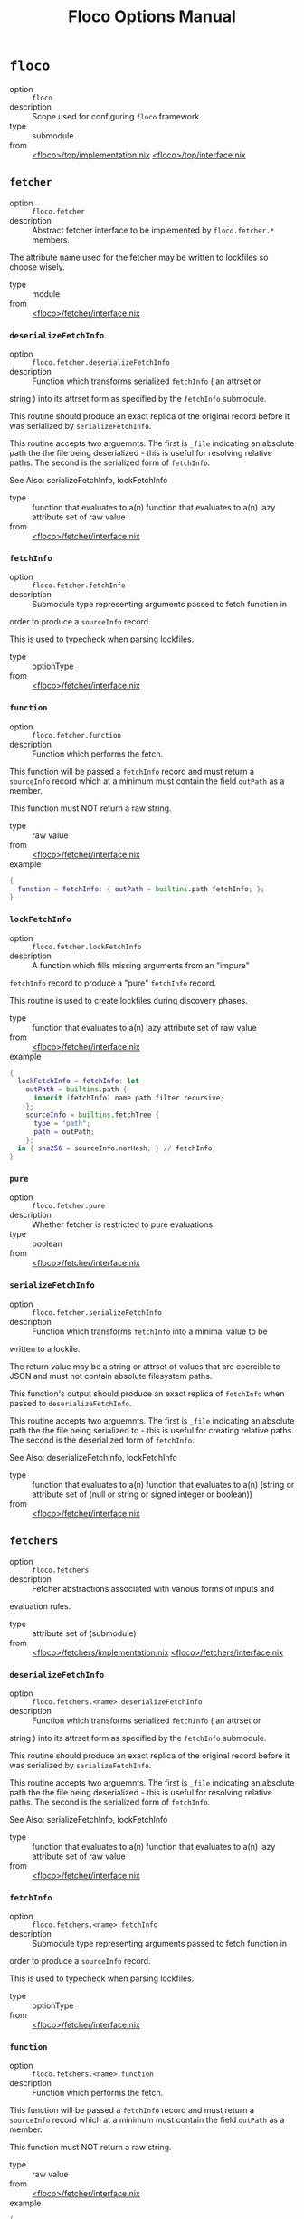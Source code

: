 #+TITLE: Floco Options Manual

* =floco=
- option :: ~floco~
- description :: Scope used for configuring =floco= framework.
- type :: submodule
- from :: [[https://github.com/aakropotkin/floco/blob/main/modules/top/implementation.nix][<floco>/top/implementation.nix]] [[https://github.com/aakropotkin/floco/blob/main/modules/top/interface.nix][<floco>/top/interface.nix]]

** =fetcher=
- option :: ~floco.fetcher~
- description :: Abstract fetcher interface to be implemented by =floco.fetcher.*= members.

The attribute name used for the fetcher may be written to lockfiles
so choose wisely.
- type :: module
- from :: [[https://github.com/aakropotkin/floco/blob/main/modules/fetcher/interface.nix][<floco>/fetcher/interface.nix]]

*** =deserializeFetchInfo=
- option :: ~floco.fetcher.deserializeFetchInfo~
- description :: Function which transforms serialized =fetchInfo= ( an attrset or
string ) into its attrset form as specified by the
=fetchInfo= submodule.

This routine should produce an exact replica of the original
record before it was serialized by =serializeFetchInfo=.

This routine accepts two arguemnts.
The first is =_file= indicating an absolute path the the file
being deserialized - this is useful for resolving relative paths.
The second is the serialized form of =fetchInfo=.

See Also: serializeFetchInfo, lockFetchInfo
- type :: function that evaluates to a(n) function that evaluates to a(n) lazy attribute set of raw value
- from :: [[https://github.com/aakropotkin/floco/blob/main/modules/fetcher/interface.nix][<floco>/fetcher/interface.nix]]

*** =fetchInfo=
- option :: ~floco.fetcher.fetchInfo~
- description :: Submodule type representing arguments passed to fetch function in
order to produce a =sourceInfo= record.

This is used to typecheck when parsing lockfiles.
- type :: optionType
- from :: [[https://github.com/aakropotkin/floco/blob/main/modules/fetcher/interface.nix][<floco>/fetcher/interface.nix]]

*** =function=
- option :: ~floco.fetcher.function~
- description :: Function which performs the fetch.
This function will be passed a =fetchInfo= record and must return
a =sourceInfo= record which at a minimum must contain the field
=outPath= as a member.

This function must NOT return a raw string.
- type :: raw value
- from :: [[https://github.com/aakropotkin/floco/blob/main/modules/fetcher/interface.nix][<floco>/fetcher/interface.nix]]
- example ::
#+BEGIN_SRC nix
{
  function = fetchInfo: { outPath = builtins.path fetchInfo; };
}

#+END_SRC

*** =lockFetchInfo=
- option :: ~floco.fetcher.lockFetchInfo~
- description :: A function which fills missing arguments from an "impure"
=fetchInfo= record to produce a "pure" =fetchInfo= record.

This routine is used to create lockfiles during discovery phases.
- type :: function that evaluates to a(n) lazy attribute set of raw value
- from :: [[https://github.com/aakropotkin/floco/blob/main/modules/fetcher/interface.nix][<floco>/fetcher/interface.nix]]
- example ::
#+BEGIN_SRC nix
{
  lockFetchInfo = fetchInfo: let
    outPath = builtins.path {
      inherit (fetchInfo) name path filter recursive;
    };
    sourceInfo = builtins.fetchTree {
      type = "path";
      path = outPath;
    };
  in { sha256 = sourceInfo.narHash; } // fetchInfo;
}

#+END_SRC

*** =pure=
- option :: ~floco.fetcher.pure~
- description :: Whether fetcher is restricted to pure evaluations.
- type :: boolean
- from :: [[https://github.com/aakropotkin/floco/blob/main/modules/fetcher/interface.nix][<floco>/fetcher/interface.nix]]

*** =serializeFetchInfo=
- option :: ~floco.fetcher.serializeFetchInfo~
- description :: Function which transforms =fetchInfo= into a minimal value to be
written to a lockile.

The return value may be a string or attrset of values that are
coercible to JSON and must not contain absolute filesystem paths.

This function's output should produce an exact replica of
=fetchInfo= when passed to =deserializeFetchInfo=.

This routine accepts two arguemnts.
The first is =_file= indicating an absolute path the the file
being serialized to - this is useful for creating relative paths.
The second is the deserialized form of =fetchInfo=.

See Also: deserializeFetchInfo, lockFetchInfo
- type :: function that evaluates to a(n) function that evaluates to a(n) (string or attribute set of (null or string or signed integer or boolean))
- from :: [[https://github.com/aakropotkin/floco/blob/main/modules/fetcher/interface.nix][<floco>/fetcher/interface.nix]]

** =fetchers=
- option :: ~floco.fetchers~
- description :: Fetcher abstractions associated with various forms of inputs and
evaluation rules.
- type :: attribute set of (submodule)
- from :: [[https://github.com/aakropotkin/floco/blob/main/modules/fetchers/implementation.nix][<floco>/fetchers/implementation.nix]] [[https://github.com/aakropotkin/floco/blob/main/modules/fetchers/interface.nix][<floco>/fetchers/interface.nix]]

*** =deserializeFetchInfo=
- option :: ~floco.fetchers.<name>.deserializeFetchInfo~
- description :: Function which transforms serialized =fetchInfo= ( an attrset or
string ) into its attrset form as specified by the
=fetchInfo= submodule.

This routine should produce an exact replica of the original
record before it was serialized by =serializeFetchInfo=.

This routine accepts two arguemnts.
The first is =_file= indicating an absolute path the the file
being deserialized - this is useful for resolving relative paths.
The second is the serialized form of =fetchInfo=.

See Also: serializeFetchInfo, lockFetchInfo
- type :: function that evaluates to a(n) function that evaluates to a(n) lazy attribute set of raw value
- from :: [[https://github.com/aakropotkin/floco/blob/main/modules/fetcher/interface.nix][<floco>/fetcher/interface.nix]]

*** =fetchInfo=
- option :: ~floco.fetchers.<name>.fetchInfo~
- description :: Submodule type representing arguments passed to fetch function in
order to produce a =sourceInfo= record.

This is used to typecheck when parsing lockfiles.
- type :: optionType
- from :: [[https://github.com/aakropotkin/floco/blob/main/modules/fetcher/interface.nix][<floco>/fetcher/interface.nix]]

*** =function=
- option :: ~floco.fetchers.<name>.function~
- description :: Function which performs the fetch.
This function will be passed a =fetchInfo= record and must return
a =sourceInfo= record which at a minimum must contain the field
=outPath= as a member.

This function must NOT return a raw string.
- type :: raw value
- from :: [[https://github.com/aakropotkin/floco/blob/main/modules/fetcher/interface.nix][<floco>/fetcher/interface.nix]]
- example ::
#+BEGIN_SRC nix
{
  function = fetchInfo: { outPath = builtins.path fetchInfo; };
}

#+END_SRC

*** =lockFetchInfo=
- option :: ~floco.fetchers.<name>.lockFetchInfo~
- description :: A function which fills missing arguments from an "impure"
=fetchInfo= record to produce a "pure" =fetchInfo= record.

This routine is used to create lockfiles during discovery phases.
- type :: function that evaluates to a(n) lazy attribute set of raw value
- from :: [[https://github.com/aakropotkin/floco/blob/main/modules/fetcher/interface.nix][<floco>/fetcher/interface.nix]]
- example ::
#+BEGIN_SRC nix
{
  lockFetchInfo = fetchInfo: let
    outPath = builtins.path {
      inherit (fetchInfo) name path filter recursive;
    };
    sourceInfo = builtins.fetchTree {
      type = "path";
      path = outPath;
    };
  in { sha256 = sourceInfo.narHash; } // fetchInfo;
}

#+END_SRC

*** =pure=
- option :: ~floco.fetchers.<name>.pure~
- description :: Whether fetcher is restricted to pure evaluations.
- type :: boolean
- from :: [[https://github.com/aakropotkin/floco/blob/main/modules/fetcher/interface.nix][<floco>/fetcher/interface.nix]]

*** =serializeFetchInfo=
- option :: ~floco.fetchers.<name>.serializeFetchInfo~
- description :: Function which transforms =fetchInfo= into a minimal value to be
written to a lockile.

The return value may be a string or attrset of values that are
coercible to JSON and must not contain absolute filesystem paths.

This function's output should produce an exact replica of
=fetchInfo= when passed to =deserializeFetchInfo=.

This routine accepts two arguemnts.
The first is =_file= indicating an absolute path the the file
being serialized to - this is useful for creating relative paths.
The second is the deserialized form of =fetchInfo=.

See Also: deserializeFetchInfo, lockFetchInfo
- type :: function that evaluates to a(n) function that evaluates to a(n) (string or attribute set of (null or string or signed integer or boolean))
- from :: [[https://github.com/aakropotkin/floco/blob/main/modules/fetcher/interface.nix][<floco>/fetcher/interface.nix]]

*** =composed=
- option :: ~floco.fetchers.composed~
- description :: Generic fetcher comprised of multiple sub-fetchers.
- type :: submodule
- from :: [[https://github.com/aakropotkin/floco/blob/main/modules/fetchers/composed/implementation.nix][<floco>/fetchers/composed/implementation.nix]] [[https://github.com/aakropotkin/floco/blob/main/modules/fetchers/composed/interface.nix][<floco>/fetchers/composed/interface.nix]]

**** =deserializeFetchInfo=
- option :: ~floco.fetchers.composed.deserializeFetchInfo~
- description :: Function which transforms serialized =fetchInfo= ( an attrset or
string ) into its attrset form as specified by the
=fetchInfo= submodule.

This routine should produce an exact replica of the original
record before it was serialized by =serializeFetchInfo=.

This routine accepts two arguemnts.
The first is =_file= indicating an absolute path the the file
being deserialized - this is useful for resolving relative paths.
The second is the serialized form of =fetchInfo=.

See Also: serializeFetchInfo, lockFetchInfo
- type :: function that evaluates to a(n) function that evaluates to a(n) lazy attribute set of raw value
- from :: [[https://github.com/aakropotkin/floco/blob/main/modules/fetcher/interface.nix][<floco>/fetcher/interface.nix]]

**** =fetchInfo=
- option :: ~floco.fetchers.composed.fetchInfo~
- description :: Submodule type representing arguments passed to fetch function in
order to produce a =sourceInfo= record.

This is used to typecheck when parsing lockfiles.
- type :: optionType
- from :: [[https://github.com/aakropotkin/floco/blob/main/modules/fetcher/interface.nix][<floco>/fetcher/interface.nix]]

**** =function=
- option :: ~floco.fetchers.composed.function~
- description :: Function which performs the fetch.
This function will be passed a =fetchInfo= record and must return
a =sourceInfo= record which at a minimum must contain the field
=outPath= as a member.

This function must NOT return a raw string.
- type :: raw value
- from :: [[https://github.com/aakropotkin/floco/blob/main/modules/fetcher/interface.nix][<floco>/fetcher/interface.nix]]
- example ::
#+BEGIN_SRC nix
{
  function = fetchInfo: { outPath = builtins.path fetchInfo; };
}

#+END_SRC

**** =identifyFetcher=
- option :: ~floco.fetchers.composed.identifyFetcher~
- description :: Function which identifies which sub-fetcher will be used for a given
=fetchInfo= input.

This routine accepts a single argument with must be either a
serialized string form of =fetchInfo= or an attrset form
of =fetchInfo=.

This function returns a string, being the attribute name of a
sub-fetcher as =subs.<NAME>=.
- type :: function that evaluates to a(n) string
- from :: [[https://github.com/aakropotkin/floco/blob/main/modules/fetchers/composed/implementation.nix][<floco>/fetchers/composed/implementation.nix]]

**** =lockFetchInfo=
- option :: ~floco.fetchers.composed.lockFetchInfo~
- description :: A function which fills missing arguments from an "impure"
=fetchInfo= record to produce a "pure" =fetchInfo= record.

This routine is used to create lockfiles during discovery phases.
- type :: function that evaluates to a(n) lazy attribute set of raw value
- from :: [[https://github.com/aakropotkin/floco/blob/main/modules/fetcher/interface.nix][<floco>/fetcher/interface.nix]]
- example ::
#+BEGIN_SRC nix
{
  lockFetchInfo = fetchInfo: let
    outPath = builtins.path {
      inherit (fetchInfo) name path filter recursive;
    };
    sourceInfo = builtins.fetchTree {
      type = "path";
      path = outPath;
    };
  in { sha256 = sourceInfo.narHash; } // fetchInfo;
}

#+END_SRC

**** =pure=
- option :: ~floco.fetchers.composed.pure~
- description :: Whether fetcher is restricted to pure evaluations.
- type :: boolean
- from :: [[https://github.com/aakropotkin/floco/blob/main/modules/fetcher/interface.nix][<floco>/fetcher/interface.nix]]

**** =serializeFetchInfo=
- option :: ~floco.fetchers.composed.serializeFetchInfo~
- description :: Function which transforms =fetchInfo= into a minimal value to be
written to a lockile.

The return value may be a string or attrset of values that are
coercible to JSON and must not contain absolute filesystem paths.

This function's output should produce an exact replica of
=fetchInfo= when passed to =deserializeFetchInfo=.

This routine accepts two arguemnts.
The first is =_file= indicating an absolute path the the file
being serialized to - this is useful for creating relative paths.
The second is the deserialized form of =fetchInfo=.

See Also: deserializeFetchInfo, lockFetchInfo
- type :: function that evaluates to a(n) function that evaluates to a(n) (string or attribute set of (null or string or signed integer or boolean))
- from :: [[https://github.com/aakropotkin/floco/blob/main/modules/fetcher/interface.nix][<floco>/fetcher/interface.nix]]

**** =subs=
- option :: ~floco.fetchers.composed.subs~
- description :: Inner/child fetchers which may be called to perform real operations.
- type :: attribute set of (attribute set of anything)
- from :: [[https://github.com/aakropotkin/floco/blob/main/modules/fetchers/composed/implementation.nix][<floco>/fetchers/composed/implementation.nix]]

***** =deserializeFetchInfo=
- option :: ~floco.fetchers.composed.subs.<name>.deserializeFetchInfo~
- description :: Function which transforms serialized =fetchInfo= ( an attrset or
string ) into its attrset form as specified by the
=fetchInfo= submodule.

This routine should produce an exact replica of the original
record before it was serialized by =serializeFetchInfo=.

This routine accepts two arguemnts.
The first is =_file= indicating an absolute path the the file
being deserialized - this is useful for resolving relative paths.
The second is the serialized form of =fetchInfo=.

See Also: serializeFetchInfo, lockFetchInfo
- type :: function that evaluates to a(n) function that evaluates to a(n) lazy attribute set of raw value
- from :: [[https://github.com/aakropotkin/floco/blob/main/modules/fetcher/interface.nix][<floco>/fetcher/interface.nix]]

***** =fetchInfo=
- option :: ~floco.fetchers.composed.subs.<name>.fetchInfo~
- description :: Submodule type representing arguments passed to fetch function in
order to produce a =sourceInfo= record.

This is used to typecheck when parsing lockfiles.
- type :: optionType
- from :: [[https://github.com/aakropotkin/floco/blob/main/modules/fetcher/interface.nix][<floco>/fetcher/interface.nix]]

***** =function=
- option :: ~floco.fetchers.composed.subs.<name>.function~
- description :: Function which performs the fetch.
This function will be passed a =fetchInfo= record and must return
a =sourceInfo= record which at a minimum must contain the field
=outPath= as a member.

This function must NOT return a raw string.
- type :: raw value
- from :: [[https://github.com/aakropotkin/floco/blob/main/modules/fetcher/interface.nix][<floco>/fetcher/interface.nix]]
- example ::
#+BEGIN_SRC nix
{
  function = fetchInfo: { outPath = builtins.path fetchInfo; };
}

#+END_SRC

***** =lockFetchInfo=
- option :: ~floco.fetchers.composed.subs.<name>.lockFetchInfo~
- description :: A function which fills missing arguments from an "impure"
=fetchInfo= record to produce a "pure" =fetchInfo= record.

This routine is used to create lockfiles during discovery phases.
- type :: function that evaluates to a(n) lazy attribute set of raw value
- from :: [[https://github.com/aakropotkin/floco/blob/main/modules/fetcher/interface.nix][<floco>/fetcher/interface.nix]]
- example ::
#+BEGIN_SRC nix
{
  lockFetchInfo = fetchInfo: let
    outPath = builtins.path {
      inherit (fetchInfo) name path filter recursive;
    };
    sourceInfo = builtins.fetchTree {
      type = "path";
      path = outPath;
    };
  in { sha256 = sourceInfo.narHash; } // fetchInfo;
}

#+END_SRC

***** =pure=
- option :: ~floco.fetchers.composed.subs.<name>.pure~
- description :: Whether fetcher is restricted to pure evaluations.
- type :: boolean
- from :: [[https://github.com/aakropotkin/floco/blob/main/modules/fetcher/interface.nix][<floco>/fetcher/interface.nix]]

***** =serializeFetchInfo=
- option :: ~floco.fetchers.composed.subs.<name>.serializeFetchInfo~
- description :: Function which transforms =fetchInfo= into a minimal value to be
written to a lockile.

The return value may be a string or attrset of values that are
coercible to JSON and must not contain absolute filesystem paths.

This function's output should produce an exact replica of
=fetchInfo= when passed to =deserializeFetchInfo=.

This routine accepts two arguemnts.
The first is =_file= indicating an absolute path the the file
being serialized to - this is useful for creating relative paths.
The second is the deserialized form of =fetchInfo=.

See Also: deserializeFetchInfo, lockFetchInfo
- type :: function that evaluates to a(n) function that evaluates to a(n) (string or attribute set of (null or string or signed integer or boolean))
- from :: [[https://github.com/aakropotkin/floco/blob/main/modules/fetcher/interface.nix][<floco>/fetcher/interface.nix]]

***** =file=
- option :: ~floco.fetchers.composed.subs.file~
- description :: Fetcher used for fetching files from remote URLs.
- type :: attribute set of anything
- from :: [[https://github.com/aakropotkin/floco/blob/main/modules/fetchers/composed/implementation.nix][<floco>/fetchers/composed/implementation.nix]]

****** =deserializeFetchInfo=
- option :: ~floco.fetchers.composed.subs.file.deserializeFetchInfo~
- description :: Function which transforms serialized =fetchInfo= ( an attrset or
string ) into its attrset form as specified by the
=fetchInfo= submodule.

This routine should produce an exact replica of the original
record before it was serialized by =serializeFetchInfo=.

This routine accepts two arguemnts.
The first is =_file= indicating an absolute path the the file
being deserialized - this is useful for resolving relative paths.
The second is the serialized form of =fetchInfo=.

See Also: serializeFetchInfo, lockFetchInfo
- type :: function that evaluates to a(n) function that evaluates to a(n) lazy attribute set of raw value
- from :: [[https://github.com/aakropotkin/floco/blob/main/modules/fetcher/interface.nix][<floco>/fetcher/interface.nix]]

****** =fetchInfo=
- option :: ~floco.fetchers.composed.subs.file.fetchInfo~
- description :: Submodule type representing arguments passed to fetch function in
order to produce a =sourceInfo= record.

This is used to typecheck when parsing lockfiles.
- type :: optionType
- from :: [[https://github.com/aakropotkin/floco/blob/main/modules/fetcher/interface.nix][<floco>/fetcher/interface.nix]]

****** =function=
- option :: ~floco.fetchers.composed.subs.file.function~
- description :: Function which performs the fetch.
This function will be passed a =fetchInfo= record and must return
a =sourceInfo= record which at a minimum must contain the field
=outPath= as a member.

This function must NOT return a raw string.
- type :: raw value
- from :: [[https://github.com/aakropotkin/floco/blob/main/modules/fetcher/interface.nix][<floco>/fetcher/interface.nix]]
- example ::
#+BEGIN_SRC nix
{
  function = fetchInfo: { outPath = builtins.path fetchInfo; };
}

#+END_SRC

****** =lockFetchInfo=
- option :: ~floco.fetchers.composed.subs.file.lockFetchInfo~
- description :: A function which fills missing arguments from an "impure"
=fetchInfo= record to produce a "pure" =fetchInfo= record.

This routine is used to create lockfiles during discovery phases.
- type :: function that evaluates to a(n) lazy attribute set of raw value
- from :: [[https://github.com/aakropotkin/floco/blob/main/modules/fetcher/interface.nix][<floco>/fetcher/interface.nix]]
- example ::
#+BEGIN_SRC nix
{
  lockFetchInfo = fetchInfo: let
    outPath = builtins.path {
      inherit (fetchInfo) name path filter recursive;
    };
    sourceInfo = builtins.fetchTree {
      type = "path";
      path = outPath;
    };
  in { sha256 = sourceInfo.narHash; } // fetchInfo;
}

#+END_SRC

****** =pure=
- option :: ~floco.fetchers.composed.subs.file.pure~
- description :: Whether fetcher is restricted to pure evaluations.
- type :: boolean
- from :: [[https://github.com/aakropotkin/floco/blob/main/modules/fetcher/interface.nix][<floco>/fetcher/interface.nix]]

****** =serializeFetchInfo=
- option :: ~floco.fetchers.composed.subs.file.serializeFetchInfo~
- description :: Function which transforms =fetchInfo= into a minimal value to be
written to a lockile.

The return value may be a string or attrset of values that are
coercible to JSON and must not contain absolute filesystem paths.

This function's output should produce an exact replica of
=fetchInfo= when passed to =deserializeFetchInfo=.

This routine accepts two arguemnts.
The first is =_file= indicating an absolute path the the file
being serialized to - this is useful for creating relative paths.
The second is the deserialized form of =fetchInfo=.

See Also: deserializeFetchInfo, lockFetchInfo
- type :: function that evaluates to a(n) function that evaluates to a(n) (string or attribute set of (null or string or signed integer or boolean))
- from :: [[https://github.com/aakropotkin/floco/blob/main/modules/fetcher/interface.nix][<floco>/fetcher/interface.nix]]

***** =git=
- option :: ~floco.fetchers.composed.subs.git~
- description :: Fetcher used to clone source trees from =git=.
- type :: attribute set of anything
- from :: [[https://github.com/aakropotkin/floco/blob/main/modules/fetchers/composed/implementation.nix][<floco>/fetchers/composed/implementation.nix]]

****** =deserializeFetchInfo=
- option :: ~floco.fetchers.composed.subs.git.deserializeFetchInfo~
- description :: Function which transforms serialized =fetchInfo= ( an attrset or
string ) into its attrset form as specified by the
=fetchInfo= submodule.

This routine should produce an exact replica of the original
record before it was serialized by =serializeFetchInfo=.

This routine accepts two arguemnts.
The first is =_file= indicating an absolute path the the file
being deserialized - this is useful for resolving relative paths.
The second is the serialized form of =fetchInfo=.

See Also: serializeFetchInfo, lockFetchInfo
- type :: function that evaluates to a(n) function that evaluates to a(n) lazy attribute set of raw value
- from :: [[https://github.com/aakropotkin/floco/blob/main/modules/fetcher/interface.nix][<floco>/fetcher/interface.nix]]

****** =fetchInfo=
- option :: ~floco.fetchers.composed.subs.git.fetchInfo~
- description :: Submodule type representing arguments passed to fetch function in
order to produce a =sourceInfo= record.

This is used to typecheck when parsing lockfiles.
- type :: optionType
- from :: [[https://github.com/aakropotkin/floco/blob/main/modules/fetcher/interface.nix][<floco>/fetcher/interface.nix]]

****** =function=
- option :: ~floco.fetchers.composed.subs.git.function~
- description :: Function which performs the fetch.
This function will be passed a =fetchInfo= record and must return
a =sourceInfo= record which at a minimum must contain the field
=outPath= as a member.

This function must NOT return a raw string.
- type :: raw value
- from :: [[https://github.com/aakropotkin/floco/blob/main/modules/fetcher/interface.nix][<floco>/fetcher/interface.nix]]
- example ::
#+BEGIN_SRC nix
{
  function = fetchInfo: { outPath = builtins.path fetchInfo; };
}

#+END_SRC

****** =lockFetchInfo=
- option :: ~floco.fetchers.composed.subs.git.lockFetchInfo~
- description :: A function which fills missing arguments from an "impure"
=fetchInfo= record to produce a "pure" =fetchInfo= record.

This routine is used to create lockfiles during discovery phases.
- type :: function that evaluates to a(n) lazy attribute set of raw value
- from :: [[https://github.com/aakropotkin/floco/blob/main/modules/fetcher/interface.nix][<floco>/fetcher/interface.nix]]
- example ::
#+BEGIN_SRC nix
{
  lockFetchInfo = fetchInfo: let
    outPath = builtins.path {
      inherit (fetchInfo) name path filter recursive;
    };
    sourceInfo = builtins.fetchTree {
      type = "path";
      path = outPath;
    };
  in { sha256 = sourceInfo.narHash; } // fetchInfo;
}

#+END_SRC

****** =pure=
- option :: ~floco.fetchers.composed.subs.git.pure~
- description :: Whether fetcher is restricted to pure evaluations.
- type :: boolean
- from :: [[https://github.com/aakropotkin/floco/blob/main/modules/fetcher/interface.nix][<floco>/fetcher/interface.nix]]

****** =serializeFetchInfo=
- option :: ~floco.fetchers.composed.subs.git.serializeFetchInfo~
- description :: Function which transforms =fetchInfo= into a minimal value to be
written to a lockile.

The return value may be a string or attrset of values that are
coercible to JSON and must not contain absolute filesystem paths.

This function's output should produce an exact replica of
=fetchInfo= when passed to =deserializeFetchInfo=.

This routine accepts two arguemnts.
The first is =_file= indicating an absolute path the the file
being serialized to - this is useful for creating relative paths.
The second is the deserialized form of =fetchInfo=.

See Also: deserializeFetchInfo, lockFetchInfo
- type :: function that evaluates to a(n) function that evaluates to a(n) (string or attribute set of (null or string or signed integer or boolean))
- from :: [[https://github.com/aakropotkin/floco/blob/main/modules/fetcher/interface.nix][<floco>/fetcher/interface.nix]]

***** =github=
- option :: ~floco.fetchers.composed.subs.github~
- description :: Fetcher used to clone source trees from GitHub.
This is an optimized form of the =git= fetcher.
- type :: attribute set of anything
- from :: [[https://github.com/aakropotkin/floco/blob/main/modules/fetchers/composed/implementation.nix][<floco>/fetchers/composed/implementation.nix]]

****** =deserializeFetchInfo=
- option :: ~floco.fetchers.composed.subs.github.deserializeFetchInfo~
- description :: Function which transforms serialized =fetchInfo= ( an attrset or
string ) into its attrset form as specified by the
=fetchInfo= submodule.

This routine should produce an exact replica of the original
record before it was serialized by =serializeFetchInfo=.

This routine accepts two arguemnts.
The first is =_file= indicating an absolute path the the file
being deserialized - this is useful for resolving relative paths.
The second is the serialized form of =fetchInfo=.

See Also: serializeFetchInfo, lockFetchInfo
- type :: function that evaluates to a(n) function that evaluates to a(n) lazy attribute set of raw value
- from :: [[https://github.com/aakropotkin/floco/blob/main/modules/fetcher/interface.nix][<floco>/fetcher/interface.nix]]

****** =fetchInfo=
- option :: ~floco.fetchers.composed.subs.github.fetchInfo~
- description :: Submodule type representing arguments passed to fetch function in
order to produce a =sourceInfo= record.

This is used to typecheck when parsing lockfiles.
- type :: optionType
- from :: [[https://github.com/aakropotkin/floco/blob/main/modules/fetcher/interface.nix][<floco>/fetcher/interface.nix]]

****** =function=
- option :: ~floco.fetchers.composed.subs.github.function~
- description :: Function which performs the fetch.
This function will be passed a =fetchInfo= record and must return
a =sourceInfo= record which at a minimum must contain the field
=outPath= as a member.

This function must NOT return a raw string.
- type :: raw value
- from :: [[https://github.com/aakropotkin/floco/blob/main/modules/fetcher/interface.nix][<floco>/fetcher/interface.nix]]
- example ::
#+BEGIN_SRC nix
{
  function = fetchInfo: { outPath = builtins.path fetchInfo; };
}

#+END_SRC

****** =lockFetchInfo=
- option :: ~floco.fetchers.composed.subs.github.lockFetchInfo~
- description :: A function which fills missing arguments from an "impure"
=fetchInfo= record to produce a "pure" =fetchInfo= record.

This routine is used to create lockfiles during discovery phases.
- type :: function that evaluates to a(n) lazy attribute set of raw value
- from :: [[https://github.com/aakropotkin/floco/blob/main/modules/fetcher/interface.nix][<floco>/fetcher/interface.nix]]
- example ::
#+BEGIN_SRC nix
{
  lockFetchInfo = fetchInfo: let
    outPath = builtins.path {
      inherit (fetchInfo) name path filter recursive;
    };
    sourceInfo = builtins.fetchTree {
      type = "path";
      path = outPath;
    };
  in { sha256 = sourceInfo.narHash; } // fetchInfo;
}

#+END_SRC

****** =pure=
- option :: ~floco.fetchers.composed.subs.github.pure~
- description :: Whether fetcher is restricted to pure evaluations.
- type :: boolean
- from :: [[https://github.com/aakropotkin/floco/blob/main/modules/fetcher/interface.nix][<floco>/fetcher/interface.nix]]

****** =serializeFetchInfo=
- option :: ~floco.fetchers.composed.subs.github.serializeFetchInfo~
- description :: Function which transforms =fetchInfo= into a minimal value to be
written to a lockile.

The return value may be a string or attrset of values that are
coercible to JSON and must not contain absolute filesystem paths.

This function's output should produce an exact replica of
=fetchInfo= when passed to =deserializeFetchInfo=.

This routine accepts two arguemnts.
The first is =_file= indicating an absolute path the the file
being serialized to - this is useful for creating relative paths.
The second is the deserialized form of =fetchInfo=.

See Also: deserializeFetchInfo, lockFetchInfo
- type :: function that evaluates to a(n) function that evaluates to a(n) (string or attribute set of (null or string or signed integer or boolean))
- from :: [[https://github.com/aakropotkin/floco/blob/main/modules/fetcher/interface.nix][<floco>/fetcher/interface.nix]]

***** =path=
- option :: ~floco.fetchers.composed.subs.path~
- description :: Fetcher used for local filesystem paths.
- type :: attribute set of anything
- from :: [[https://github.com/aakropotkin/floco/blob/main/modules/fetchers/composed/implementation.nix][<floco>/fetchers/composed/implementation.nix]]

****** =deserializeFetchInfo=
- option :: ~floco.fetchers.composed.subs.path.deserializeFetchInfo~
- description :: Function which transforms serialized =fetchInfo= ( an attrset or
string ) into its attrset form as specified by the
=fetchInfo= submodule.

This routine should produce an exact replica of the original
record before it was serialized by =serializeFetchInfo=.

This routine accepts two arguemnts.
The first is =_file= indicating an absolute path the the file
being deserialized - this is useful for resolving relative paths.
The second is the serialized form of =fetchInfo=.

See Also: serializeFetchInfo, lockFetchInfo
- type :: function that evaluates to a(n) function that evaluates to a(n) lazy attribute set of raw value
- from :: [[https://github.com/aakropotkin/floco/blob/main/modules/fetcher/interface.nix][<floco>/fetcher/interface.nix]]

****** =fetchInfo=
- option :: ~floco.fetchers.composed.subs.path.fetchInfo~
- description :: Submodule type representing arguments passed to fetch function in
order to produce a =sourceInfo= record.

This is used to typecheck when parsing lockfiles.
- type :: optionType
- from :: [[https://github.com/aakropotkin/floco/blob/main/modules/fetcher/interface.nix][<floco>/fetcher/interface.nix]]

****** =function=
- option :: ~floco.fetchers.composed.subs.path.function~
- description :: Function which performs the fetch.
This function will be passed a =fetchInfo= record and must return
a =sourceInfo= record which at a minimum must contain the field
=outPath= as a member.

This function must NOT return a raw string.
- type :: raw value
- from :: [[https://github.com/aakropotkin/floco/blob/main/modules/fetcher/interface.nix][<floco>/fetcher/interface.nix]]
- example ::
#+BEGIN_SRC nix
{
  function = fetchInfo: { outPath = builtins.path fetchInfo; };
}

#+END_SRC

****** =lockFetchInfo=
- option :: ~floco.fetchers.composed.subs.path.lockFetchInfo~
- description :: A function which fills missing arguments from an "impure"
=fetchInfo= record to produce a "pure" =fetchInfo= record.

This routine is used to create lockfiles during discovery phases.
- type :: function that evaluates to a(n) lazy attribute set of raw value
- from :: [[https://github.com/aakropotkin/floco/blob/main/modules/fetcher/interface.nix][<floco>/fetcher/interface.nix]]
- example ::
#+BEGIN_SRC nix
{
  lockFetchInfo = fetchInfo: let
    outPath = builtins.path {
      inherit (fetchInfo) name path filter recursive;
    };
    sourceInfo = builtins.fetchTree {
      type = "path";
      path = outPath;
    };
  in { sha256 = sourceInfo.narHash; } // fetchInfo;
}

#+END_SRC

****** =pure=
- option :: ~floco.fetchers.composed.subs.path.pure~
- description :: Whether fetcher is restricted to pure evaluations.
- type :: boolean
- from :: [[https://github.com/aakropotkin/floco/blob/main/modules/fetcher/interface.nix][<floco>/fetcher/interface.nix]]

****** =serializeFetchInfo=
- option :: ~floco.fetchers.composed.subs.path.serializeFetchInfo~
- description :: Function which transforms =fetchInfo= into a minimal value to be
written to a lockile.

The return value may be a string or attrset of values that are
coercible to JSON and must not contain absolute filesystem paths.

This function's output should produce an exact replica of
=fetchInfo= when passed to =deserializeFetchInfo=.

This routine accepts two arguemnts.
The first is =_file= indicating an absolute path the the file
being serialized to - this is useful for creating relative paths.
The second is the deserialized form of =fetchInfo=.

See Also: deserializeFetchInfo, lockFetchInfo
- type :: function that evaluates to a(n) function that evaluates to a(n) (string or attribute set of (null or string or signed integer or boolean))
- from :: [[https://github.com/aakropotkin/floco/blob/main/modules/fetcher/interface.nix][<floco>/fetcher/interface.nix]]

***** =tarball=
- option :: ~floco.fetchers.composed.subs.tarball~
- description :: Fetcher used for unpacking tarballs.
Tarballs may be local files or remote URLs.
- type :: attribute set of anything
- from :: [[https://github.com/aakropotkin/floco/blob/main/modules/fetchers/composed/implementation.nix][<floco>/fetchers/composed/implementation.nix]]

****** =deserializeFetchInfo=
- option :: ~floco.fetchers.composed.subs.tarball.deserializeFetchInfo~
- description :: Function which transforms serialized =fetchInfo= ( an attrset or
string ) into its attrset form as specified by the
=fetchInfo= submodule.

This routine should produce an exact replica of the original
record before it was serialized by =serializeFetchInfo=.

This routine accepts two arguemnts.
The first is =_file= indicating an absolute path the the file
being deserialized - this is useful for resolving relative paths.
The second is the serialized form of =fetchInfo=.

See Also: serializeFetchInfo, lockFetchInfo
- type :: function that evaluates to a(n) function that evaluates to a(n) lazy attribute set of raw value
- from :: [[https://github.com/aakropotkin/floco/blob/main/modules/fetcher/interface.nix][<floco>/fetcher/interface.nix]]

****** =fetchInfo=
- option :: ~floco.fetchers.composed.subs.tarball.fetchInfo~
- description :: Submodule type representing arguments passed to fetch function in
order to produce a =sourceInfo= record.

This is used to typecheck when parsing lockfiles.
- type :: optionType
- from :: [[https://github.com/aakropotkin/floco/blob/main/modules/fetcher/interface.nix][<floco>/fetcher/interface.nix]]

****** =function=
- option :: ~floco.fetchers.composed.subs.tarball.function~
- description :: Function which performs the fetch.
This function will be passed a =fetchInfo= record and must return
a =sourceInfo= record which at a minimum must contain the field
=outPath= as a member.

This function must NOT return a raw string.
- type :: raw value
- from :: [[https://github.com/aakropotkin/floco/blob/main/modules/fetcher/interface.nix][<floco>/fetcher/interface.nix]]
- example ::
#+BEGIN_SRC nix
{
  function = fetchInfo: { outPath = builtins.path fetchInfo; };
}

#+END_SRC

****** =lockFetchInfo=
- option :: ~floco.fetchers.composed.subs.tarball.lockFetchInfo~
- description :: A function which fills missing arguments from an "impure"
=fetchInfo= record to produce a "pure" =fetchInfo= record.

This routine is used to create lockfiles during discovery phases.
- type :: function that evaluates to a(n) lazy attribute set of raw value
- from :: [[https://github.com/aakropotkin/floco/blob/main/modules/fetcher/interface.nix][<floco>/fetcher/interface.nix]]
- example ::
#+BEGIN_SRC nix
{
  lockFetchInfo = fetchInfo: let
    outPath = builtins.path {
      inherit (fetchInfo) name path filter recursive;
    };
    sourceInfo = builtins.fetchTree {
      type = "path";
      path = outPath;
    };
  in { sha256 = sourceInfo.narHash; } // fetchInfo;
}

#+END_SRC

****** =pure=
- option :: ~floco.fetchers.composed.subs.tarball.pure~
- description :: Whether fetcher is restricted to pure evaluations.
- type :: boolean
- from :: [[https://github.com/aakropotkin/floco/blob/main/modules/fetcher/interface.nix][<floco>/fetcher/interface.nix]]

****** =serializeFetchInfo=
- option :: ~floco.fetchers.composed.subs.tarball.serializeFetchInfo~
- description :: Function which transforms =fetchInfo= into a minimal value to be
written to a lockile.

The return value may be a string or attrset of values that are
coercible to JSON and must not contain absolute filesystem paths.

This function's output should produce an exact replica of
=fetchInfo= when passed to =deserializeFetchInfo=.

This routine accepts two arguemnts.
The first is =_file= indicating an absolute path the the file
being serialized to - this is useful for creating relative paths.
The second is the deserialized form of =fetchInfo=.

See Also: deserializeFetchInfo, lockFetchInfo
- type :: function that evaluates to a(n) function that evaluates to a(n) (string or attribute set of (null or string or signed integer or boolean))
- from :: [[https://github.com/aakropotkin/floco/blob/main/modules/fetcher/interface.nix][<floco>/fetcher/interface.nix]]

*** =fetchTree_file=
- option :: ~floco.fetchers.fetchTree_file~
- description :: =builtins.fetchTree[file]= args
- type :: submodule
- from :: [[https://github.com/aakropotkin/floco/blob/main/modules/fetchers/fetcher/fetchTree/file/implementation.nix][<floco>/fetchers/fetcher/fetchTree/file/implementation.nix]] [[https://github.com/aakropotkin/floco/blob/main/modules/fetchers/fetcher/fetchTree/file/interface.nix][<floco>/fetchers/fetcher/fetchTree/file/interface.nix]]

**** =deserializeFetchInfo=
- option :: ~floco.fetchers.fetchTree_file.deserializeFetchInfo~
- description :: Function which transforms serialized =fetchInfo= ( an attrset or
string ) into its attrset form as specified by the
=fetchInfo= submodule.

This routine should produce an exact replica of the original
record before it was serialized by =serializeFetchInfo=.

This routine accepts two arguemnts.
The first is =_file= indicating an absolute path the the file
being deserialized - this is useful for resolving relative paths.
The second is the serialized form of =fetchInfo=.

See Also: serializeFetchInfo, lockFetchInfo
- type :: function that evaluates to a(n) function that evaluates to a(n) lazy attribute set of raw value
- from :: [[https://github.com/aakropotkin/floco/blob/main/modules/fetcher/interface.nix][<floco>/fetcher/interface.nix]]

**** =fetchInfo=
- option :: ~floco.fetchers.fetchTree_file.fetchInfo~
- description :: Submodule type representing arguments passed to fetch function in
order to produce a =sourceInfo= record.

This is used to typecheck when parsing lockfiles.
- type :: optionType
- from :: [[https://github.com/aakropotkin/floco/blob/main/modules/fetcher/interface.nix][<floco>/fetcher/interface.nix]]

**** =function=
- option :: ~floco.fetchers.fetchTree_file.function~
- description :: Function which performs the fetch.
This function will be passed a =fetchInfo= record and must return
a =sourceInfo= record which at a minimum must contain the field
=outPath= as a member.

This function must NOT return a raw string.
- type :: raw value
- from :: [[https://github.com/aakropotkin/floco/blob/main/modules/fetcher/interface.nix][<floco>/fetcher/interface.nix]]
- example ::
#+BEGIN_SRC nix
{
  function = fetchInfo: { outPath = builtins.path fetchInfo; };
}

#+END_SRC

**** =lockFetchInfo=
- option :: ~floco.fetchers.fetchTree_file.lockFetchInfo~
- description :: A function which fills missing arguments from an "impure"
=fetchInfo= record to produce a "pure" =fetchInfo= record.

This routine is used to create lockfiles during discovery phases.
- type :: function that evaluates to a(n) lazy attribute set of raw value
- from :: [[https://github.com/aakropotkin/floco/blob/main/modules/fetcher/interface.nix][<floco>/fetcher/interface.nix]]
- example ::
#+BEGIN_SRC nix
{
  lockFetchInfo = fetchInfo: let
    outPath = builtins.path {
      inherit (fetchInfo) name path filter recursive;
    };
    sourceInfo = builtins.fetchTree {
      type = "path";
      path = outPath;
    };
  in { sha256 = sourceInfo.narHash; } // fetchInfo;
}

#+END_SRC

**** =pure=
- option :: ~floco.fetchers.fetchTree_file.pure~
- description :: Whether fetcher is restricted to pure evaluations.
- type :: boolean
- from :: [[https://github.com/aakropotkin/floco/blob/main/modules/fetcher/interface.nix][<floco>/fetcher/interface.nix]]

**** =serializeFetchInfo=
- option :: ~floco.fetchers.fetchTree_file.serializeFetchInfo~
- description :: Function which transforms =fetchInfo= into a minimal value to be
written to a lockile.

The return value may be a string or attrset of values that are
coercible to JSON and must not contain absolute filesystem paths.

This function's output should produce an exact replica of
=fetchInfo= when passed to =deserializeFetchInfo=.

This routine accepts two arguemnts.
The first is =_file= indicating an absolute path the the file
being serialized to - this is useful for creating relative paths.
The second is the deserialized form of =fetchInfo=.

See Also: deserializeFetchInfo, lockFetchInfo
- type :: function that evaluates to a(n) function that evaluates to a(n) (string or attribute set of (null or string or signed integer or boolean))
- from :: [[https://github.com/aakropotkin/floco/blob/main/modules/fetcher/interface.nix][<floco>/fetcher/interface.nix]]

**** =serializerStyle=
- option :: ~floco.fetchers.fetchTree_file.serializerStyle~
- description :: Preferred serialization style used to write lockfiles.
- =string= writes =fetchInfo= to a URI string equivalent to the one
  used for =flake= inputs.
- =attrs= emits =fetchInfo= as an attribute set, dropping some fields
  if they can be inferred by =deserializeFetchInfo=.

Note that the function =deserializeFetchInfo= must be able to read
either form regardless of how this option is set.
- type :: one of "string", "attrs"
- from :: [[https://github.com/aakropotkin/floco/blob/main/modules/fetchers/fetcher/fetchTree/file/implementation.nix][<floco>/fetchers/fetcher/fetchTree/file/implementation.nix]]
- example :: =string=

*** =fetchTree_git=
- option :: ~floco.fetchers.fetchTree_git~
- description :: =builtins.fetchTree[git]= fetcher
- type :: submodule
- from :: [[https://github.com/aakropotkin/floco/blob/main/modules/fetchers/fetcher/fetchTree/git/implementation.nix][<floco>/fetchers/fetcher/fetchTree/git/implementation.nix]] [[https://github.com/aakropotkin/floco/blob/main/modules/fetchers/fetcher/fetchTree/git/interface.nix][<floco>/fetchers/fetcher/fetchTree/git/interface.nix]]

**** =deserializeFetchInfo=
- option :: ~floco.fetchers.fetchTree_git.deserializeFetchInfo~
- description :: Function which transforms serialized =fetchInfo= ( an attrset or
string ) into its attrset form as specified by the
=fetchInfo= submodule.

This routine should produce an exact replica of the original
record before it was serialized by =serializeFetchInfo=.

This routine accepts two arguemnts.
The first is =_file= indicating an absolute path the the file
being deserialized - this is useful for resolving relative paths.
The second is the serialized form of =fetchInfo=.

See Also: serializeFetchInfo, lockFetchInfo
- type :: function that evaluates to a(n) function that evaluates to a(n) lazy attribute set of raw value
- from :: [[https://github.com/aakropotkin/floco/blob/main/modules/fetcher/interface.nix][<floco>/fetcher/interface.nix]]

**** =fetchInfo=
- option :: ~floco.fetchers.fetchTree_git.fetchInfo~
- description :: Submodule type representing arguments passed to fetch function in
order to produce a =sourceInfo= record.

This is used to typecheck when parsing lockfiles.
- type :: optionType
- from :: [[https://github.com/aakropotkin/floco/blob/main/modules/fetcher/interface.nix][<floco>/fetcher/interface.nix]]

**** =function=
- option :: ~floco.fetchers.fetchTree_git.function~
- description :: Function which performs the fetch.
This function will be passed a =fetchInfo= record and must return
a =sourceInfo= record which at a minimum must contain the field
=outPath= as a member.

This function must NOT return a raw string.
- type :: raw value
- from :: [[https://github.com/aakropotkin/floco/blob/main/modules/fetcher/interface.nix][<floco>/fetcher/interface.nix]]
- example ::
#+BEGIN_SRC nix
{
  function = fetchInfo: { outPath = builtins.path fetchInfo; };
}

#+END_SRC

**** =lockFetchInfo=
- option :: ~floco.fetchers.fetchTree_git.lockFetchInfo~
- description :: A function which fills missing arguments from an "impure"
=fetchInfo= record to produce a "pure" =fetchInfo= record.

This routine is used to create lockfiles during discovery phases.
- type :: function that evaluates to a(n) lazy attribute set of raw value
- from :: [[https://github.com/aakropotkin/floco/blob/main/modules/fetcher/interface.nix][<floco>/fetcher/interface.nix]]
- example ::
#+BEGIN_SRC nix
{
  lockFetchInfo = fetchInfo: let
    outPath = builtins.path {
      inherit (fetchInfo) name path filter recursive;
    };
    sourceInfo = builtins.fetchTree {
      type = "path";
      path = outPath;
    };
  in { sha256 = sourceInfo.narHash; } // fetchInfo;
}

#+END_SRC

**** =pure=
- option :: ~floco.fetchers.fetchTree_git.pure~
- description :: Whether fetcher is restricted to pure evaluations.
- type :: boolean
- from :: [[https://github.com/aakropotkin/floco/blob/main/modules/fetcher/interface.nix][<floco>/fetcher/interface.nix]]

**** =serializeFetchInfo=
- option :: ~floco.fetchers.fetchTree_git.serializeFetchInfo~
- description :: Function which transforms =fetchInfo= into a minimal value to be
written to a lockile.

The return value may be a string or attrset of values that are
coercible to JSON and must not contain absolute filesystem paths.

This function's output should produce an exact replica of
=fetchInfo= when passed to =deserializeFetchInfo=.

This routine accepts two arguemnts.
The first is =_file= indicating an absolute path the the file
being serialized to - this is useful for creating relative paths.
The second is the deserialized form of =fetchInfo=.

See Also: deserializeFetchInfo, lockFetchInfo
- type :: function that evaluates to a(n) function that evaluates to a(n) (string or attribute set of (null or string or signed integer or boolean))
- from :: [[https://github.com/aakropotkin/floco/blob/main/modules/fetcher/interface.nix][<floco>/fetcher/interface.nix]]

*** =fetchTree_github=
- option :: ~floco.fetchers.fetchTree_github~
- description :: =builtins.fetchTree[github]= fetcher
- type :: submodule
- from :: [[https://github.com/aakropotkin/floco/blob/main/modules/fetchers/fetcher/fetchTree/github/implementation.nix][<floco>/fetchers/fetcher/fetchTree/github/implementation.nix]] [[https://github.com/aakropotkin/floco/blob/main/modules/fetchers/fetcher/fetchTree/github/interface.nix][<floco>/fetchers/fetcher/fetchTree/github/interface.nix]]

**** =deserializeFetchInfo=
- option :: ~floco.fetchers.fetchTree_github.deserializeFetchInfo~
- description :: Function which transforms serialized =fetchInfo= ( an attrset or
string ) into its attrset form as specified by the
=fetchInfo= submodule.

This routine should produce an exact replica of the original
record before it was serialized by =serializeFetchInfo=.

This routine accepts two arguemnts.
The first is =_file= indicating an absolute path the the file
being deserialized - this is useful for resolving relative paths.
The second is the serialized form of =fetchInfo=.

See Also: serializeFetchInfo, lockFetchInfo
- type :: function that evaluates to a(n) function that evaluates to a(n) lazy attribute set of raw value
- from :: [[https://github.com/aakropotkin/floco/blob/main/modules/fetcher/interface.nix][<floco>/fetcher/interface.nix]]

**** =fetchInfo=
- option :: ~floco.fetchers.fetchTree_github.fetchInfo~
- description :: Submodule type representing arguments passed to fetch function in
order to produce a =sourceInfo= record.

This is used to typecheck when parsing lockfiles.
- type :: optionType
- from :: [[https://github.com/aakropotkin/floco/blob/main/modules/fetcher/interface.nix][<floco>/fetcher/interface.nix]]

**** =function=
- option :: ~floco.fetchers.fetchTree_github.function~
- description :: Function which performs the fetch.
This function will be passed a =fetchInfo= record and must return
a =sourceInfo= record which at a minimum must contain the field
=outPath= as a member.

This function must NOT return a raw string.
- type :: raw value
- from :: [[https://github.com/aakropotkin/floco/blob/main/modules/fetcher/interface.nix][<floco>/fetcher/interface.nix]]
- example ::
#+BEGIN_SRC nix
{
  function = fetchInfo: { outPath = builtins.path fetchInfo; };
}

#+END_SRC

**** =lockFetchInfo=
- option :: ~floco.fetchers.fetchTree_github.lockFetchInfo~
- description :: A function which fills missing arguments from an "impure"
=fetchInfo= record to produce a "pure" =fetchInfo= record.

This routine is used to create lockfiles during discovery phases.
- type :: function that evaluates to a(n) lazy attribute set of raw value
- from :: [[https://github.com/aakropotkin/floco/blob/main/modules/fetcher/interface.nix][<floco>/fetcher/interface.nix]]
- example ::
#+BEGIN_SRC nix
{
  lockFetchInfo = fetchInfo: let
    outPath = builtins.path {
      inherit (fetchInfo) name path filter recursive;
    };
    sourceInfo = builtins.fetchTree {
      type = "path";
      path = outPath;
    };
  in { sha256 = sourceInfo.narHash; } // fetchInfo;
}

#+END_SRC

**** =pure=
- option :: ~floco.fetchers.fetchTree_github.pure~
- description :: Whether fetcher is restricted to pure evaluations.
- type :: boolean
- from :: [[https://github.com/aakropotkin/floco/blob/main/modules/fetcher/interface.nix][<floco>/fetcher/interface.nix]]

**** =serializeFetchInfo=
- option :: ~floco.fetchers.fetchTree_github.serializeFetchInfo~
- description :: Function which transforms =fetchInfo= into a minimal value to be
written to a lockile.

The return value may be a string or attrset of values that are
coercible to JSON and must not contain absolute filesystem paths.

This function's output should produce an exact replica of
=fetchInfo= when passed to =deserializeFetchInfo=.

This routine accepts two arguemnts.
The first is =_file= indicating an absolute path the the file
being serialized to - this is useful for creating relative paths.
The second is the deserialized form of =fetchInfo=.

See Also: deserializeFetchInfo, lockFetchInfo
- type :: function that evaluates to a(n) function that evaluates to a(n) (string or attribute set of (null or string or signed integer or boolean))
- from :: [[https://github.com/aakropotkin/floco/blob/main/modules/fetcher/interface.nix][<floco>/fetcher/interface.nix]]

*** =fetchTree_tarball=
- option :: ~floco.fetchers.fetchTree_tarball~
- description :: =builtins.fetchTree[tarball]= args
- type :: submodule
- from :: [[https://github.com/aakropotkin/floco/blob/main/modules/fetchers/fetcher/fetchTree/tarball/implementation.nix][<floco>/fetchers/fetcher/fetchTree/tarball/implementation.nix]] [[https://github.com/aakropotkin/floco/blob/main/modules/fetchers/fetcher/fetchTree/tarball/interface.nix][<floco>/fetchers/fetcher/fetchTree/tarball/interface.nix]]

**** =deserializeFetchInfo=
- option :: ~floco.fetchers.fetchTree_tarball.deserializeFetchInfo~
- description :: Function which transforms serialized =fetchInfo= ( an attrset or
string ) into its attrset form as specified by the
=fetchInfo= submodule.

This routine should produce an exact replica of the original
record before it was serialized by =serializeFetchInfo=.

This routine accepts two arguemnts.
The first is =_file= indicating an absolute path the the file
being deserialized - this is useful for resolving relative paths.
The second is the serialized form of =fetchInfo=.

See Also: serializeFetchInfo, lockFetchInfo
- type :: function that evaluates to a(n) function that evaluates to a(n) lazy attribute set of raw value
- from :: [[https://github.com/aakropotkin/floco/blob/main/modules/fetcher/interface.nix][<floco>/fetcher/interface.nix]]

**** =fetchInfo=
- option :: ~floco.fetchers.fetchTree_tarball.fetchInfo~
- description :: Submodule type representing arguments passed to fetch function in
order to produce a =sourceInfo= record.

This is used to typecheck when parsing lockfiles.
- type :: optionType
- from :: [[https://github.com/aakropotkin/floco/blob/main/modules/fetcher/interface.nix][<floco>/fetcher/interface.nix]]

**** =function=
- option :: ~floco.fetchers.fetchTree_tarball.function~
- description :: Function which performs the fetch.
This function will be passed a =fetchInfo= record and must return
a =sourceInfo= record which at a minimum must contain the field
=outPath= as a member.

This function must NOT return a raw string.
- type :: raw value
- from :: [[https://github.com/aakropotkin/floco/blob/main/modules/fetcher/interface.nix][<floco>/fetcher/interface.nix]]
- example ::
#+BEGIN_SRC nix
{
  function = fetchInfo: { outPath = builtins.path fetchInfo; };
}

#+END_SRC

**** =lockFetchInfo=
- option :: ~floco.fetchers.fetchTree_tarball.lockFetchInfo~
- description :: A function which fills missing arguments from an "impure"
=fetchInfo= record to produce a "pure" =fetchInfo= record.

This routine is used to create lockfiles during discovery phases.
- type :: function that evaluates to a(n) lazy attribute set of raw value
- from :: [[https://github.com/aakropotkin/floco/blob/main/modules/fetcher/interface.nix][<floco>/fetcher/interface.nix]]
- example ::
#+BEGIN_SRC nix
{
  lockFetchInfo = fetchInfo: let
    outPath = builtins.path {
      inherit (fetchInfo) name path filter recursive;
    };
    sourceInfo = builtins.fetchTree {
      type = "path";
      path = outPath;
    };
  in { sha256 = sourceInfo.narHash; } // fetchInfo;
}

#+END_SRC

**** =pure=
- option :: ~floco.fetchers.fetchTree_tarball.pure~
- description :: Whether fetcher is restricted to pure evaluations.
- type :: boolean
- from :: [[https://github.com/aakropotkin/floco/blob/main/modules/fetcher/interface.nix][<floco>/fetcher/interface.nix]]

**** =serializeFetchInfo=
- option :: ~floco.fetchers.fetchTree_tarball.serializeFetchInfo~
- description :: Function which transforms =fetchInfo= into a minimal value to be
written to a lockile.

The return value may be a string or attrset of values that are
coercible to JSON and must not contain absolute filesystem paths.

This function's output should produce an exact replica of
=fetchInfo= when passed to =deserializeFetchInfo=.

This routine accepts two arguemnts.
The first is =_file= indicating an absolute path the the file
being serialized to - this is useful for creating relative paths.
The second is the deserialized form of =fetchInfo=.

See Also: deserializeFetchInfo, lockFetchInfo
- type :: function that evaluates to a(n) function that evaluates to a(n) (string or attribute set of (null or string or signed integer or boolean))
- from :: [[https://github.com/aakropotkin/floco/blob/main/modules/fetcher/interface.nix][<floco>/fetcher/interface.nix]]

**** =serializerStyle=
- option :: ~floco.fetchers.fetchTree_tarball.serializerStyle~
- description :: Preferred serialization style used to write lockfiles.
- =string= writes =fetchInfo= to a URI string equivalent to the one
  used for =flake= inputs.
- =attrs= emits =fetchInfo= as an attribute set, dropping some fields
  if they can be inferred by =deserializeFetchInfo=.

Note that the function =deserializeFetchInfo= must be able to read
either form regardless of how this option is set.
- type :: one of "string", "attrs"
- from :: [[https://github.com/aakropotkin/floco/blob/main/modules/fetchers/fetcher/fetchTree/tarball/implementation.nix][<floco>/fetchers/fetcher/fetchTree/tarball/implementation.nix]]
- example :: =string=

*** =path=
- option :: ~floco.fetchers.path~
- description :: =builtins.path= fetcher
- type :: submodule
- from :: [[https://github.com/aakropotkin/floco/blob/main/modules/fetchers/path/implementation.nix][<floco>/fetchers/path/implementation.nix]] [[https://github.com/aakropotkin/floco/blob/main/modules/fetchers/path/interface.nix][<floco>/fetchers/path/interface.nix]]

**** =deserializeFetchInfo=
- option :: ~floco.fetchers.path.deserializeFetchInfo~
- description :: Function which transforms serialized =fetchInfo= ( an attrset or
string ) into its attrset form as specified by the
=fetchInfo= submodule.

This routine should produce an exact replica of the original
record before it was serialized by =serializeFetchInfo=.

This routine accepts two arguemnts.
The first is =_file= indicating an absolute path the the file
being deserialized - this is useful for resolving relative paths.
The second is the serialized form of =fetchInfo=.

See Also: serializeFetchInfo, lockFetchInfo
- type :: function that evaluates to a(n) function that evaluates to a(n) lazy attribute set of raw value
- from :: [[https://github.com/aakropotkin/floco/blob/main/modules/fetcher/interface.nix][<floco>/fetcher/interface.nix]]

**** =fetchInfo=
- option :: ~floco.fetchers.path.fetchInfo~
- description :: Submodule type representing arguments passed to fetch function in
order to produce a =sourceInfo= record.

This is used to typecheck when parsing lockfiles.
- type :: optionType
- from :: [[https://github.com/aakropotkin/floco/blob/main/modules/fetcher/interface.nix][<floco>/fetcher/interface.nix]]

**** =function=
- option :: ~floco.fetchers.path.function~
- description :: Function which performs the fetch.
This function will be passed a =fetchInfo= record and must return
a =sourceInfo= record which at a minimum must contain the field
=outPath= as a member.

This function must NOT return a raw string.
- type :: raw value
- from :: [[https://github.com/aakropotkin/floco/blob/main/modules/fetcher/interface.nix][<floco>/fetcher/interface.nix]]
- example ::
#+BEGIN_SRC nix
{
  function = fetchInfo: { outPath = builtins.path fetchInfo; };
}

#+END_SRC

**** =lockFetchInfo=
- option :: ~floco.fetchers.path.lockFetchInfo~
- description :: A function which fills missing arguments from an "impure"
=fetchInfo= record to produce a "pure" =fetchInfo= record.

This routine is used to create lockfiles during discovery phases.
- type :: function that evaluates to a(n) lazy attribute set of raw value
- from :: [[https://github.com/aakropotkin/floco/blob/main/modules/fetcher/interface.nix][<floco>/fetcher/interface.nix]]
- example ::
#+BEGIN_SRC nix
{
  lockFetchInfo = fetchInfo: let
    outPath = builtins.path {
      inherit (fetchInfo) name path filter recursive;
    };
    sourceInfo = builtins.fetchTree {
      type = "path";
      path = outPath;
    };
  in { sha256 = sourceInfo.narHash; } // fetchInfo;
}

#+END_SRC

**** =pure=
- option :: ~floco.fetchers.path.pure~
- description :: Whether fetcher is restricted to pure evaluations.
- type :: boolean
- from :: [[https://github.com/aakropotkin/floco/blob/main/modules/fetcher/interface.nix][<floco>/fetcher/interface.nix]]

**** =serializeFetchInfo=
- option :: ~floco.fetchers.path.serializeFetchInfo~
- description :: Function which transforms =fetchInfo= into a minimal value to be
written to a lockile.

The return value may be a string or attrset of values that are
coercible to JSON and must not contain absolute filesystem paths.

This function's output should produce an exact replica of
=fetchInfo= when passed to =deserializeFetchInfo=.

This routine accepts two arguemnts.
The first is =_file= indicating an absolute path the the file
being serialized to - this is useful for creating relative paths.
The second is the deserialized form of =fetchInfo=.

See Also: deserializeFetchInfo, lockFetchInfo
- type :: function that evaluates to a(n) function that evaluates to a(n) (string or attribute set of (null or string or signed integer or boolean))
- from :: [[https://github.com/aakropotkin/floco/blob/main/modules/fetcher/interface.nix][<floco>/fetcher/interface.nix]]

*** =pure=
- option :: ~floco.fetchers.pure~
- description :: Whether fetchers are restricted to pure evaluations.
Impure fetchers often autofill missing =sha256=, =narHash=, =rev=,
and other fields which allow later runs to refetch
resources purely.
- type :: boolean
- from :: [[https://github.com/aakropotkin/floco/blob/main/modules/fetchers/interface.nix][<floco>/fetchers/interface.nix]]

** =packages=
- option :: ~floco.packages~
- description :: Collection of built/prepared packages and modules.
- type :: attribute set of attribute set of (submodule)
- from :: [[https://github.com/aakropotkin/floco/blob/main/modules/packages/implementation.nix][<floco>/packages/implementation.nix]] [[https://github.com/aakropotkin/floco/blob/main/modules/packages/interface.nix][<floco>/packages/interface.nix]]
- example ::
#+BEGIN_SRC nix
{
  lodash = {
    "4.17.21" = {
      key = "lodash/4.17.21";
    };
  };
}
#+END_SRC

*** =built=
- option :: ~floco.packages.<ident>.<version>.built~
- description :: "Built" form of a package/module which is ready for distribution as a
tarball ( =build= and =prepublish= scripts must be run if defined ).

By default the =dev= tree is used for this stage.

If no build is required then this option is an alias of =source=.

XXX: If a =build= script produces executable scripts you should NOT
patch shebangs yet - patching should be deferred to the
=prepared= stage.
- type :: submodule
- from :: [[https://github.com/aakropotkin/floco/blob/main/modules/package/targets/built/interface.nix][<floco>/package/targets/built/interface.nix]]

**** =copyTree=
- option :: ~floco.packages.<ident>.<version>.built.copyTree~
- description :: Whether =node_modules/= tree should be copied into build area
instead of symlinked.
This may resolve issues with certain dependencies with non-compliant
implementations of =resolve= such as =webpack= or =jest=.
- type :: boolean
- from :: [[https://github.com/aakropotkin/floco/blob/main/modules/package/targets/built/interface.nix][<floco>/package/targets/built/interface.nix]]
- example :: =true=

**** =dependsOnLint=
- option :: ~floco.packages.<ident>.<version>.built.dependsOnLint~
- description :: Causes the =built= lifecycle stage to be blocked by successful
=lint= checking ( requires =lint= to be non-null ).

This is recommended for projects which are under active development.

If =preferMultipleOutputDerivations= is enabled this is implemented
by making the =lint= derivation an input of the =built= derivation.
Otherwise this will cause a =preBuild= phase to run =lint= checks,
killing the builder if the check fails.

NOTE: if =built= is an alias of =source=, this causes either
=installed= or =prepared= to depend on =lint= instead.

See Also: lint, install.dependsOnTest
- type :: boolean
- from :: [[https://github.com/aakropotkin/floco/blob/main/modules/package/targets/built/interface.nix][<floco>/package/targets/built/interface.nix]]
- example :: =true=

**** =enable=
- option :: ~floco.packages.<ident>.<version>.built.enable~
- description :: Whether to enable =built= target.
- type :: boolean
- from :: [[https://github.com/aakropotkin/floco/blob/main/modules/package/targets/built/interface.nix][<floco>/package/targets/built/interface.nix]]
- example :: =true=

**** =override=
- option :: ~floco.packages.<ident>.<version>.built.override~
- description :: Overrides applied to =stdenv.mkDerivation= invocation.
This option is a shorthand form of =overrideAttrs= and it is an
error to set both options.

See Also: *.overrideAttrs
- type :: null or (attribute set of anything)
- from :: [[https://github.com/aakropotkin/floco/blob/main/modules/package/targets/built/interface.nix][<floco>/package/targets/built/interface.nix]]
- example ::
#+BEGIN_SRC nix
{
  preBuild = ''
    echo "Howdy" >&2;
  '';
}
#+END_SRC

**** =overrideAttrs=
- option :: ~floco.packages.<ident>.<version>.built.overrideAttrs~
- description :: Override function applied to =stdenv.mkDerivation= invocation.
This option is an advanced form of =override= which allows =prev=
arguments to be referenced.
It is an error to set both options.

See Also: *.override
- type :: null or (function that evaluates to a(n) anything)
- from :: [[https://github.com/aakropotkin/floco/blob/main/modules/package/targets/built/interface.nix][<floco>/package/targets/built/interface.nix]]
- example ::
#+BEGIN_SRC nix
{ pkgs, config, ... }: {
  config.built.overrideAttrs = prev: {
    nativeBuildInputs = prev.nativeBuildInputs ++ [
      pkgs.typescript
    ];
  };
}

#+END_SRC

**** =package=
- option :: ~floco.packages.<ident>.<version>.built.package~
- description :: Derivation which produces the =built= form of the package/module.
- type :: package
- from :: [[https://github.com/aakropotkin/floco/blob/main/modules/package/targets/built/interface.nix][<floco>/package/targets/built/interface.nix]]

**** =scripts=
- option :: ~floco.packages.<ident>.<version>.built.scripts~
- description :: Scripts that should be run during "build" process.
These scripts are run in the order listed, and if a script is
undefined in =package.json= it is skipped.
- type :: list of string
- from :: [[https://github.com/aakropotkin/floco/blob/main/modules/package/targets/built/interface.nix][<floco>/package/targets/built/interface.nix]]
- example ::
#+BEGIN_SRC nix
[
  "build:part1"
  "build:part2"
]
#+END_SRC

**** =tree=
- option :: ~floco.packages.<ident>.<version>.built.tree~
- description :: =node_modules/= tree used for building.
- type :: null or package
- from :: [[https://github.com/aakropotkin/floco/blob/main/modules/package/targets/built/interface.nix][<floco>/package/targets/built/interface.nix]]

*** =checkSystemSupport=
- option :: ~floco.packages.<ident>.<version>.checkSystemSupport~
- description :: A function that checks if =stdenv.hostPlatform= or a =system= pair can
support a package.
This uses translated =sysInfo= records.
- type :: function that evaluates to a(n) boolean
- from :: [[https://github.com/aakropotkin/floco/blob/main/modules/package/interface.nix][<floco>/package/interface.nix]]
- example ::
#+BEGIN_SRC nix
checkSystemSupport = {
  stdenv   ? throw "checkSystemSupport: You must pass an arg"
, platform ? stdenv.hostPlatform
, system   ? platform.system
}: ( builtins.match "x86_64-*" system ) != null

#+END_SRC

*** =dist=
- option :: ~floco.packages.<ident>.<version>.dist~
- description :: Produce a distributable tarball suitable for publishing using the
=built= form of a package.

This target should never be enabled for packages whose =source= is
already a registry tarball ( those with =ltype= of =file= ).

The contents of this tarball will attempt to unpatch scripts using the
original =source= package's contents - but if you produce any
executables during your build it is your responsibility to ensure that
they remain unpatched ( patching should be performed later during the
=prepare= event instead ).
- type :: null or package
- from :: [[https://github.com/aakropotkin/floco/blob/main/modules/package/interface.nix][<floco>/package/interface.nix]]

*** =global=
- option :: ~floco.packages.<ident>.<version>.global~
- description :: Globally installed form of a package which uses conventional =POSIX=
installation prefixes such as =lib/node_modules/= and =bin/=.

Globally installed packages will carry their full runtime dependency
tree as a subdir, allowing executables to resolve any necessary modules,
and symlinks into other =node_modules/= directories to behave as they
would with other Node.js package management tools.

NOTE: If a project has dependency cycles it may be necessary to enable
the option =preferMultipleOutputDerivations= to allow any =build= or
=install= stages to run.
- type :: null or package
- from :: [[https://github.com/aakropotkin/floco/blob/main/modules/package/interface.nix][<floco>/package/interface.nix]]

*** =installDependsOnTest=
- option :: ~floco.packages.<ident>.<version>.installDependsOnTest~
- description :: Causes the =installed= lifecycle stage to be blocked by successful
=test= checking ( required =test= to be non-null ).

This is recommended for projects which are under active development.

If =preferMultipleOutputDerivations= is enabled this is implemented by
making the =test= derivation an input of the =installed= derivation.
Otherwise this will cause a phase to run =test= checks before =install=
events, killing the builder if the check fails.

NOTE: if =installed= is an alias of =built=, this causes either
=prepared= to depend on =test= instead.

See Also: test, buildDependsOnLint
- type :: boolean
- from :: [[https://github.com/aakropotkin/floco/blob/main/modules/package/interface.nix][<floco>/package/interface.nix]]

*** =installed=
- option :: ~floco.packages.<ident>.<version>.installed~
- description :: "Installed" form of a package/module which is ready consumption as a
module in a =node_modules/= directory, or global installation for use
as a package.

This stage requires that any =install= scripts have been run, which
conventionally means "run =node-gyp= to perform system dependant
compilation or setup".

By default the =prod= tree is used for this stage.

If no install is required then this option is an alias of =built=.

XXX: If an =install= script produces executable scripts you should NOT
patch shebangs yet - patching should be deferred to the
=prepared= stage.
- type :: submodule
- from :: [[https://github.com/aakropotkin/floco/blob/main/modules/package/targets/installed/interface.nix][<floco>/package/targets/installed/interface.nix]]

**** =copyTree=
- option :: ~floco.packages.<ident>.<version>.installed.copyTree~
- description :: Whether =node_modules/= tree should be copied into install area
instead of symlinked.
This may resolve issues with certain dependencies with non-compliant
implementations of =resolve= such as =webpack= or =jest=.
- type :: boolean
- from :: [[https://github.com/aakropotkin/floco/blob/main/modules/package/targets/installed/interface.nix][<floco>/package/targets/installed/interface.nix]]
- example :: =true=

**** =dependsOnLint=
- option :: ~floco.packages.<ident>.<version>.installed.dependsOnLint~
- description :: Causes the =installed= lifecycle stage to be blocked by successful
=test= checking ( requires =test= to be non-null ).

This is recommended for projects which are under active development.

If =preferMultipleOutputDerivations= is enabled this is implemented
by making the =test= derivation an input of the
=installed= derivation.
Otherwise this will cause a =preinstall= phase to run =test= checks,
killing the installer if the check fails.

NOTE: if =installed= is an alias of =built=, this causes either
=installed= or =prepared= to depend on =test= instead.

See Also: lint, built.dependsOnLint
- type :: boolean
- from :: [[https://github.com/aakropotkin/floco/blob/main/modules/package/targets/installed/interface.nix][<floco>/package/targets/installed/interface.nix]]
- example :: =true=

**** =enable=
- option :: ~floco.packages.<ident>.<version>.installed.enable~
- description :: Whether to enable =installed= target.
- type :: boolean
- from :: [[https://github.com/aakropotkin/floco/blob/main/modules/package/targets/installed/interface.nix][<floco>/package/targets/installed/interface.nix]]
- example :: =true=

**** =override=
- option :: ~floco.packages.<ident>.<version>.installed.override~
- description :: Overrides applied to =stdenv.mkDerivation= invocation.
This option is a shorthand form of =overrideAttrs= and it is an
error to set both options.

See Also: *.overrideAttrs
- type :: null or (attribute set of anything)
- from :: [[https://github.com/aakropotkin/floco/blob/main/modules/package/targets/installed/interface.nix][<floco>/package/targets/installed/interface.nix]]
- example ::
#+BEGIN_SRC nix
{
  preinstall = ''
    echo "Howdy" >&2;
  '';
}
#+END_SRC

**** =overrideAttrs=
- option :: ~floco.packages.<ident>.<version>.installed.overrideAttrs~
- description :: Override function applied to =stdenv.mkDerivation= invocation.
This option is an advanced form of =override= which allows =prev=
arguments to be referenced.
It is an error to set both options.

See Also: *.override
- type :: null or (function that evaluates to a(n) anything)
- from :: [[https://github.com/aakropotkin/floco/blob/main/modules/package/targets/installed/interface.nix][<floco>/package/targets/installed/interface.nix]]
- example ::
#+BEGIN_SRC nix
{ pkgs, config, ... }: {
  config.installed.overrideAttrs = prev: {
    nativeinstallInputs = prev.nativeinstallInputs ++ [
      pkgs.typescript
    ];
  };
}

#+END_SRC

**** =package=
- option :: ~floco.packages.<ident>.<version>.installed.package~
- description :: Derivation which produces the =installed= form of the
package/module.
- type :: package
- from :: [[https://github.com/aakropotkin/floco/blob/main/modules/package/targets/installed/interface.nix][<floco>/package/targets/installed/interface.nix]]

**** =scripts=
- option :: ~floco.packages.<ident>.<version>.installed.scripts~
- description :: Scripts that should be run during "install" process.
These scripts are run in the order listed, and if a script is
undefined in =package.json= it is skipped.
- type :: list of string
- from :: [[https://github.com/aakropotkin/floco/blob/main/modules/package/targets/installed/interface.nix][<floco>/package/targets/installed/interface.nix]]
- example ::
#+BEGIN_SRC nix
[
  "install:part1"
  "install:part2"
]
#+END_SRC

**** =tree=
- option :: ~floco.packages.<ident>.<version>.installed.tree~
- description :: =node_modules/= tree used for installing.
- type :: null or package
- from :: [[https://github.com/aakropotkin/floco/blob/main/modules/package/targets/installed/interface.nix][<floco>/package/targets/installed/interface.nix]]

*** =key=
- option :: ~floco.packages.<ident>.<version>.key~
- description :: Unique key used to refer to this package in =tree= submodules and other
=floco= configs, metadata, and structures.
- type :: string
- from :: [[https://github.com/aakropotkin/floco/blob/main/modules/package/interface.nix][<floco>/package/interface.nix]]
- example :: =@floco/test/4.2.0=

*** =lint=
- option :: ~floco.packages.<ident>.<version>.lint~
- description :: Run lints against the =source= of a package.
By default this executes any =lint= scripts defined in =package.json=
using the =dev= tree.

As an optimization you may explicitly define =treeInfo.lint= allowing
=treeInfo.dev= to be reduced to the subset of dependencies required to
build, and =treeInfo.lint= to be reduced to the subset of dependencies
required to run lints.
This approach is STRONGLY encouraged especially if you use =jest=,
=webpack=, or =babel= since these packages' all fail to properly
adhere to Node.js resolution specifications for symlinks, and often
require you to copy a massive pile of files into the sandbox.

This target should never be enabled for packages/modules whose source
was a distributed tarball ( those with =ltype= or =file= ) since these
have already been linted as a part of their pre-release process.

See Also: test
- type :: null or package
- from :: [[https://github.com/aakropotkin/floco/blob/main/modules/package/interface.nix][<floco>/package/interface.nix]]

*** =pdef=
- option :: ~floco.packages.<ident>.<version>.pdef~
- description :: Package's declared metadata normalized as =pdef= submodule.
- type :: submodule
- from :: [[https://github.com/aakropotkin/floco/blob/main/modules/package/implementation.nix][<floco>/package/implementation.nix]] [[https://github.com/aakropotkin/floco/blob/main/modules/package/interface.nix][<floco>/package/interface.nix]]

**** =binInfo=
- option :: ~floco.packages.<ident>.<version>.pdef.binInfo~
- description :: Indicates files or directories which should be prepared for use as
executable scripts.
- type :: submodule
- from :: [[https://github.com/aakropotkin/floco/blob/main/modules/pdef/binInfo/interface.nix][<floco>/pdef/binInfo/interface.nix]]

***** =binDir=
- option :: ~floco.packages.<ident>.<version>.pdef.binInfo.binDir~
- description :: Relative path to a subdir from which all files should be prepared
as executables.
Executable names will be defined as the basename of each file with
any extensions stripped.
- type :: null or string
- from :: [[https://github.com/aakropotkin/floco/blob/main/modules/pdef/binInfo/interface.nix][<floco>/pdef/binInfo/interface.nix]]

***** =binPairs=
- option :: ~floco.packages.<ident>.<version>.pdef.binInfo.binPairs~
- description :: Pairs of ={ <EXE-NAME> = <REL-PATH>; ... }= declarations mapping
exposed executables scripts to their associated sources.
- type :: attribute set of string
- from :: [[https://github.com/aakropotkin/floco/blob/main/modules/pdef/binInfo/interface.nix][<floco>/pdef/binInfo/interface.nix]]

**** =depInfo=
- option :: ~floco.packages.<ident>.<version>.pdef.depInfo~
- description :: Information regarding dependency modules/packages.
This record is analogous to the various
=package.json:.[dev|peer|optional|bundled]Dependencies[Meta]= fields.

These config settings do note necessarily dictate the contents of the
=treeInfo= configs, which are used by builders, but may be used to provide
information needed to generate trees if they are not defined.
- type :: attribute set of (attribute set of boolean)
- from :: [[https://github.com/aakropotkin/floco/blob/main/modules/pdef/depInfo/interface.nix][<floco>/pdef/depInfo/interface.nix]]

***** =bundled=
- option :: ~floco.packages.<ident>.<version>.pdef.depInfo.<name>.bundled~
- description :: Whether the dependency is distributed in registry tarballs alongside
the consumer.

This is sometimes used to include patched modules, but whenver possible
bundling should be avoided in favor of tooling like =esbuild=
or =webpack= because the effect bundled dependencies have on resolution
is fraught.
- type :: boolean
- from :: [[https://github.com/aakropotkin/floco/blob/main/modules/pdef/depInfo/single.interface.nix][<floco>/pdef/depInfo/single.interface.nix]]

***** =descriptor=
- option :: ~floco.packages.<ident>.<version>.pdef.depInfo.<name>.descriptor~
- description :: Descriptor indicating version range or exact source required to satisfy
a dependency.

The value ="*"= allows any version or source to be used, as long as it
has the same identifier ( name ).
- type :: string
- from :: [[https://github.com/aakropotkin/floco/blob/main/modules/pdef/depInfo/single.interface.nix][<floco>/pdef/depInfo/single.interface.nix]]

***** =dev=
- option :: ~floco.packages.<ident>.<version>.pdef.depInfo.<name>.dev~
- description :: Whether the dependency is required during pre-distribution phases.
This includes common tasks such as building, testing, and linting.
- type :: boolean
- from :: [[https://github.com/aakropotkin/floco/blob/main/modules/pdef/depInfo/single.interface.nix][<floco>/pdef/depInfo/single.interface.nix]]

***** =optional=
- option :: ~floco.packages.<ident>.<version>.pdef.depInfo.<name>.optional~
- description :: Whether the dependency may be omitted from the =node_modules/= tree.

Conventionally this is used to mark dependencies which are only required
under certain conditions such as platform, architecture, or engines.
Generally optional dependencies carry =sysInfo= conditionals, or
=postinstall= scripts which must be allowed to fail without blocking
the build of the consumer.
- type :: boolean
- from :: [[https://github.com/aakropotkin/floco/blob/main/modules/pdef/depInfo/single.interface.nix][<floco>/pdef/depInfo/single.interface.nix]]

***** =pin=
- option :: ~floco.packages.<ident>.<version>.pdef.depInfo.<name>.pin~
- description :: An exact version number or URI indicating the "resolved" form of a
dependency descriptor.

This will be used for =treeInfo= formation, and is available for usage
by extensions to =floco=.
- type :: null or string
- from :: [[https://github.com/aakropotkin/floco/blob/main/modules/pdef/depInfo/single.interface.nix][<floco>/pdef/depInfo/single.interface.nix]]

***** =runtime=
- option :: ~floco.packages.<ident>.<version>.pdef.depInfo.<name>.runtime~
- description :: Whether the dependency is required at runtime.
Other package management tools often refer to these as
"production mode" dependencies.
- type :: boolean
- from :: [[https://github.com/aakropotkin/floco/blob/main/modules/pdef/depInfo/single.interface.nix][<floco>/pdef/depInfo/single.interface.nix]]

**** =fetchInfo=
- option :: ~floco.packages.<ident>.<version>.pdef.fetchInfo~
- description :: Arguments passed to fetchers to produce a package/module's source tree.

This field may be explicitly set to =null= if =sourceInfo= is
set instead.

The =sourceInfo= produced by these arguments is primarily used for
"discovery" and "translation" of project metadata to create a build
plan, while =floco.packages.*.*.source= is what is used by builds.
The default/fallback for =floco.packages.*.*.source= bottoms out here
at =fetchInfo=, but you may find that it is more convenient/optimal to
perform filtering of a source tree directly on
=floco.packages.*.*.source= records rather than here to avoid
prematurely copying trees to the Nix store in the event that they aren't
needed for the eventual build plan.
- type :: Arguments passed underlying fetchers, and optionally the field
`type` used to manually indicate which sub-fetcher should be used.

- from :: [[https://github.com/aakropotkin/floco/blob/main/modules/pdef/implementation.nix][<floco>/pdef/implementation.nix]] [[https://github.com/aakropotkin/floco/blob/main/modules/pdef/interface.nix][<floco>/pdef/interface.nix]]

**** =fsInfo=
- option :: ~floco.packages.<ident>.<version>.pdef.fsInfo~
- description :: Indicates information about a package that must be scraped from its
source tree, rather than a conventional config file.

It is not recommended for users to manually fill these fields; rather
we expect these to be informed by a cache or lockfile.
You're welcome to explicitly define them, but I don't want to see anyone
griping about these options in bug reports.
- type :: submodule
- from :: [[https://github.com/aakropotkin/floco/blob/main/modules/pdef/fsInfo/interface.nix][<floco>/pdef/fsInfo/interface.nix]]

***** =dir=
- option :: ~floco.packages.<ident>.<version>.pdef.fsInfo.dir~
- description :: Relative path from =sourceInfo.outPath= to the package's root.
This field is analogous to a flake input's =dir= field, and is
used in combination with =fetchInfo= in exactly the same way as
a flake input.

You should almost never need to set this field for distributed
tarballs ( only if it contains bundled dependencies ).

While this field is useful for working with monorepos I strongly
recommend that you avoid abusing it.
Its use inherently causes rebuilds of all projects in associated
with a single =sourceInfo= record for any change in the subtree.
It is much more efficient to split a subtree into multiple sources,
but I've left you enough rope to learn things the hard way if you
insist on doing so.
Consider yourself warned.
- type :: string
- from :: [[https://github.com/aakropotkin/floco/blob/main/modules/pdef/fsInfo/interface.nix][<floco>/pdef/fsInfo/interface.nix]]

***** =gypfile=
- option :: ~floco.packages.<ident>.<version>.pdef.fsInfo.gypfile~
- description :: Whether =binding.gyp= exists in the project root.
May be explicitly overridden by declarations in =package.json=.

WARNING: You must not set this field based on ANY metadata pulled
from a registry.
There is a bug in NPM v8 that caused thousands of registry
packuments and vinfo records to be poisoned, and in addition to that
there is conflicting reporting rules for this field in POST requests
by various package managers such that you should effectively
disregard the value entirely.
- type :: boolean
- from :: [[https://github.com/aakropotkin/floco/blob/main/modules/pdef/fsInfo/interface.nix][<floco>/pdef/fsInfo/interface.nix]]

***** =shrinkwrap=
- option :: ~floco.packages.<ident>.<version>.pdef.fsInfo.shrinkwrap~
- description :: Whether =npm-shrinkwrap.json= exists in the project root.
This is distributed form of =package-lock.json= which may be used to
install exact dependencies during global installation of packages.
For module/workspace installation this file takes precedence over
=package-lock.json= if it exists.

The use of =npm-shrinkwrap.json= is only recommended for executables.

NOTE: =floco= does not use =npm-shrinkwrap.json= at this time, so this
field exists as a stub.
- type :: boolean
- from :: [[https://github.com/aakropotkin/floco/blob/main/modules/pdef/fsInfo/interface.nix][<floco>/pdef/fsInfo/interface.nix]]

**** =ident=
- option :: ~floco.packages.<ident>.<version>.pdef.ident~
- description :: Package identifier/name as found in =package.json:.name=.
- type :: string matching a regex pattern
- from :: [[https://github.com/aakropotkin/floco/blob/main/modules/pdef/interface.nix][<floco>/pdef/interface.nix]]
- example :: =@floco/foo=

**** =key=
- option :: ~floco.packages.<ident>.<version>.pdef.key~
- description :: Unique key used to refer to this package in =tree= submodules and other
=floco= configs, metadata, and structures.
- type :: string
- from :: [[https://github.com/aakropotkin/floco/blob/main/modules/pdef/interface.nix][<floco>/pdef/interface.nix]]
- example :: =@floco/foo/4.2.0=

**** =lifecycle=
- option :: ~floco.packages.<ident>.<version>.pdef.lifecycle~
- description :: Enables/disables phases executed when preparing a package/module for
consumption or installation.

Executing a phase when no associated script is defined is not
necessarily harmful, but has a drastic impact on performance and may
cause infinite recursion if dependency cycles exist among packages.

See Also: ltype
- type :: attribute set of boolean
- from :: [[https://github.com/aakropotkin/floco/blob/main/modules/pdef/lifecycle/interface.nix][<floco>/pdef/lifecycle/interface.nix]]

***** =build=
- option :: ~floco.packages.<ident>.<version>.pdef.lifecycle.build~
- description :: Whether a package or module requires build scripts to be run before
it is prepared for consumption.

This field should never be set to true when consuming registry
tarballs even if they define build scripts, since they are
distributed after being built by authors and maintainers.
- type :: boolean
- from :: [[https://github.com/aakropotkin/floco/blob/main/modules/pdef/lifecycle/interface.nix][<floco>/pdef/lifecycle/interface.nix]]

***** =install=
- option :: ~floco.packages.<ident>.<version>.pdef.lifecycle.install~
- description :: Whether a package or module requires =[pre|post]install= scripts or
=node-gyp= compilation to be performed before a distributed tarball
is prepared for consumption.
- type :: boolean
- from :: [[https://github.com/aakropotkin/floco/blob/main/modules/pdef/lifecycle/interface.nix][<floco>/pdef/lifecycle/interface.nix]]

**** =ltype=
- option :: ~floco.packages.<ident>.<version>.pdef.ltype~
- description :: Package "lifecycle type"/"pacote source type".
This option effects which lifecycle events may run when preparing a
package/module for consumption or installation.

For example, the =file= ( distributed tarball ) lifecycle does not run
any =scripts.[pre|post]build= phases or result in any =devDependencies=
being added to the build plan - since these packages will have been
"built" before distribution.
However, =scripts.[pre|post]install= scripts ( generally =node-gyp=
compilation ) does run for the =file= lifecycle.

This option is effectively a shorthand for setting =lifecycle= defaults,
but may also used by some fetchers and scrapers.

See Also: lifecycle, fetchInfo
- type :: one of "file", "link", "dir", "git"
- from :: [[https://github.com/aakropotkin/floco/blob/main/modules/pdef/interface.nix][<floco>/pdef/interface.nix]]

**** =peerInfo=
- option :: ~floco.packages.<ident>.<version>.pdef.peerInfo~
- description :: Set of propagated dependencies that consumers of this package/module
must provide at runtime.

Often peer dependencies are used to enforce interface alignment across
a set of modules but do not necessarily imply that the requestor depends
on the declared peer at build time or runtime - rather it states
"my consumers depend on the declared peer as a side effect of their
dependence on me".

NOTE: For the purposes of =treeInfo= and the construction of a
=node_modules/= tree, if a module declares a peer then that peer must
be placed in a "sibling" or parent =node_modules/= directory, and never
as a subdirectory of the requestor!
The "sibling" case is why the term "peer" is used, indicating that these
modules must be "peers" living in the same =node_modules/= directory;
in practice a parent directory also works, but you get the idea.
- type :: attribute set of (submodule)
- from :: [[https://github.com/aakropotkin/floco/blob/main/modules/pdef/peerInfo/interface.nix][<floco>/pdef/peerInfo/interface.nix]]

***** =descriptor=
- option :: ~floco.packages.<ident>.<version>.pdef.peerInfo.<name>.descriptor~
- description :: Descriptor indicating version range or exact source required to satisfy
a peer dependency.

The value ="*"= allows any version or source to be used, as long as it
has the same identifier ( name ).
- type :: string
- from :: [[https://github.com/aakropotkin/floco/blob/main/modules/pdef/peerInfo/single.interface.nix][<floco>/pdef/peerInfo/single.interface.nix]]

***** =optional=
- option :: ~floco.packages.<ident>.<version>.pdef.peerInfo.<name>.optional~
- description :: Whether consumers are required to provide the declared peer.

Optional peer declarations are conventionally used to handle platform
or architecture dependant modules which are only required for certain
systems - in general this field should be interpreted as "this
peer dependency is required under certain conditions".
Often these conditions are audited using =postinstall= scripts, and as
an optimization it may be worthwhile to ignore those audits if their
conditions can be asserted in Nix ( for example if you know =system=,
there's no reason to use a derivation to run some JavaScript that probes
and audits =cpu= and =os= ).
- type :: boolean
- from :: [[https://github.com/aakropotkin/floco/blob/main/modules/pdef/peerInfo/single.interface.nix][<floco>/pdef/peerInfo/single.interface.nix]]

**** =sourceInfo=
- option :: ~floco.packages.<ident>.<version>.pdef.sourceInfo~
- description :: Information about the source tree a package resides in.
This record is analogous to that returned by =builtins.fetchTree= for
flake inputs.

Used in combination with =fetchInfo= and =fsInfo.dir=, these three
nuggets of metadata are isomorphic with a flake input.

However, unlike flake inputs, =sourceInfo.outPath= may set to a derived
store path if and only if =fetchInfo= is explicitly set to =null=.
In this case =fsInfo.dir= is still used to identify a pacakage/module's
root directory where we will attempt to read =package.json=
( must exist ) and similar metadata files will be read from
( if they exist ).

In this case you may avoid =IFD= by explicitly setting top level fields,
specifically =lifecycle=, =sysInfo=, =binInfo=, and =treeInfo= or
=depInfo= which are required by builders.

Alternatively you may explicitly set =metaFiles.{pjs,plock,plent,trees}=
fields directly - but keep in mind that these fields are never
guaranteed to be stable and their schema may change at any time
( so set the top level ones unless you
- type :: attribute set of (boolean or signed integer or string)
- from :: [[https://github.com/aakropotkin/floco/blob/main/modules/pdef/interface.nix][<floco>/pdef/interface.nix]]

***** =outPath=
- option :: ~floco.packages.<ident>.<version>.pdef.sourceInfo.outPath~
- description :: A Nix Store path containing the unpacked source tree in which this
package/module resides.
The package need not be at the root this path; but when the project
root is a subdir the option `fsInfo.dir` must be set in order for
`package.json` and other metadata to be translated.
- type :: path
- from :: [[https://github.com/aakropotkin/floco/blob/main/modules/pdef/interface.nix][<floco>/pdef/interface.nix]]

**** =sysInfo=
- option :: ~floco.packages.<ident>.<version>.pdef.sysInfo~
- description :: Indicates platform, arch, and Node.js version support.
- type :: submodule
- from :: [[https://github.com/aakropotkin/floco/blob/main/modules/pdef/sysInfo/interface.nix][<floco>/pdef/sysInfo/interface.nix]]

***** =cpu=
- option :: ~floco.packages.<ident>.<version>.pdef.sysInfo.cpu~
- description :: List of supported CPU architectures.
The string ="*"= indicates that all CPUs are supported.
- type :: list of (one of "*", "x86_64", "i686", "aarch", "aarch64", "powerpc64le", "mipsel", "riscv64", "unknown")
- from :: [[https://github.com/aakropotkin/floco/blob/main/modules/pdef/sysInfo/interface.nix][<floco>/pdef/sysInfo/interface.nix]]

***** =engines=
- option :: ~floco.packages.<ident>.<version>.pdef.sysInfo.engines~
- description :: Indicates supported tooling versions.
- type :: attribute set of string
- from :: [[https://github.com/aakropotkin/floco/blob/main/modules/pdef/sysInfo/interface.nix][<floco>/pdef/sysInfo/interface.nix]]

****** =node=
- option :: ~floco.packages.<ident>.<version>.pdef.sysInfo.engines.node~
- description :: Supported Node.js versions.
- type :: string
- from :: [[https://github.com/aakropotkin/floco/blob/main/modules/pdef/sysInfo/interface.nix][<floco>/pdef/sysInfo/interface.nix]]
- example :: =>=14=

***** =os=
- option :: ~floco.packages.<ident>.<version>.pdef.sysInfo.os~
- description :: List of supported operating systems.
The string ="*"= indicates that all operating systems
are supported.
- type :: list of (one of "*", "darwin", "freebsd", "netbsd", "linux", "openbsd", "sunprocess", "win32", "unknown")
- from :: [[https://github.com/aakropotkin/floco/blob/main/modules/pdef/sysInfo/interface.nix][<floco>/pdef/sysInfo/interface.nix]]

**** =treeInfo=
- option :: ~floco.packages.<ident>.<version>.pdef.treeInfo~
- description :: =node_modules/= trees used for various lifecycle events.
These declarations are analogous to the =package.*= field found in
=package-lock.json(v2/3)= files.
This means that these fields should describe both direct and indirect
dependencies for the full dependency graph.

Tree declarations are expected to be pairs of =node_modules/= paths to
"keys" ( matching the =key= field in its Nix declaration ).

In practice we expect users to explicitly define this field only for
targets which they actually intend to create installables from, and we
recommend using a =package-lock.json(v2/3)= to fill these values.
- type :: null or (attribute set of (attribute set of boolean))
- from :: [[https://github.com/aakropotkin/floco/blob/main/modules/pdef/treeInfo/interface.nix][<floco>/pdef/treeInfo/interface.nix]]
- example ::
#+BEGIN_SRC nix
{
  "node_modules/@foo/bar" = {
    key = "@foo/bar/1.0.0";
    dev = true;
    # ...
  };
  "node_modules/@foo/bar/node_modules/baz" = {
    key = "baz/4.2.0";
    dev = false;
    # ...
  };
  # ...
}

#+END_SRC

***** =dev=
- option :: ~floco.packages.<ident>.<version>.pdef.treeInfo.<name>.dev~
- description :: Whether the dependency is required ONLY during pre-distribution phases.
This includes common tasks such as building, testing, and linting.
- type :: boolean
- from :: [[https://github.com/aakropotkin/floco/blob/main/modules/pdef/treeInfo/single.interface.nix][<floco>/pdef/treeInfo/single.interface.nix]]

***** =key=
- option :: ~floco.packages.<ident>.<version>.pdef.treeInfo.<name>.key~
- description :: Unique key used to refer to this package in =tree= submodules and other
=floco= configs, metadata, and structures.
- type :: null or string
- from :: [[https://github.com/aakropotkin/floco/blob/main/modules/pdef/treeInfo/single.interface.nix][<floco>/pdef/treeInfo/single.interface.nix]]

***** =optional=
- option :: ~floco.packages.<ident>.<version>.pdef.treeInfo.<name>.optional~
- description :: Whether the dependency may be omitted from the =node_modules/= tree.

Conventionally this is used to mark dependencies which are only required
under certain conditions such as platform, architecture, or engines.
Generally optional dependencies carry =sysInfo= conditionals, or
=postinstall= scripts which must be allowed to fail without blocking
the build of the consumer.
- type :: boolean
- from :: [[https://github.com/aakropotkin/floco/blob/main/modules/pdef/treeInfo/single.interface.nix][<floco>/pdef/treeInfo/single.interface.nix]]

**** =version=
- option :: ~floco.packages.<ident>.<version>.pdef.version~
- description :: Package version as found in =package.json:.version=.
- type :: string matching a regex pattern
- from :: [[https://github.com/aakropotkin/floco/blob/main/modules/pdef/interface.nix][<floco>/pdef/interface.nix]]
- example :: =4.2.0=

*** =preferMultipleOutputDerivations=
- option :: ~floco.packages.<ident>.<version>.preferMultipleOutputDerivations~
- description :: Whether builders should prefer preparing sources with a single multiple
output derivation vs. multiple single output derivations.

Setting this to =false= is sometimes useful for breaking dependency
cycles for =global= packages or to intentionally introduce additional
cache breakpoints in projects with excessively long =build= or =install=
phases ( this may avoid rebuilds for certain types of changes to the
dependency graph ).

In general it is faster to use multiple output derivations, since most
Node.js lifecycle stages execute relatively quickly, and splitting them
requires a full sandbox to be created for each stage.
- type :: unspecified value
- from :: [[https://github.com/aakropotkin/floco/blob/main/modules/package/interface.nix][<floco>/package/interface.nix]]

*** =prepared=
- option :: ~floco.packages.<ident>.<version>.prepared~
- description :: Fully prepared form of package/module tree making it ready for
consumption as either a globally installed package, or module under a
=node_modules/= tree.

Generally this option is an alias of a previous stage; but this also
provides a useful opportunity to explicitly define additional
post-processing routines that don't use default =built= or =installed=
stage builders ( for example, setting executable bits or applying
shebang patches to scripts ).
- type :: package
- from :: [[https://github.com/aakropotkin/floco/blob/main/modules/package/interface.nix][<floco>/package/interface.nix]]

*** =source=
- option :: ~floco.packages.<ident>.<version>.source~
- description :: Unpacked source tree used as the basis for package/module preparation.

It is strongly recommended that you use =config.pdef.sourceInfo= here
unless you are intentionally applying patches, filters, or your package
resides in a subdir of =sourceInfo=.

XXX: This tree should NOT patch shebangs yet, since this would deprive
builders which produce distributable tarballs or otherwise "un-nixify" a
module of an "unpatched" point of reference to work with.
- type :: package
- from :: [[https://github.com/aakropotkin/floco/blob/main/modules/package/targets/source/interface.nix][<floco>/package/targets/source/interface.nix]]

*** =test=
- option :: ~floco.packages.<ident>.<version>.test~
- description :: Run tests against the =built= form of a package.
By default this executes any =test= scripts defined in =package.json=
using the =dev= tree.

As an optimization you may explicitly define =treeInfo.test= allowing
=treeInfo.dev= to be reduced to the subset of dependencies required to
build, and =treeInfo.test= to be reduced to the subset of dependencies
required to run tests.
This approach is STRONGLY encouraged especially if you use =jest=,
=webpack=, or =babel= since these packages' all fail to properly
adhere to Node.js resolution specifications for symlinks, and often
require you to copy a massive pile of files into the sandbox.

This target should never be enabled for packages/modules whose source
was a distributed tarball ( those with =ltype= or =file= ) since these
have already been tested as a part of their pre-release process.

See Also: lint
- type :: null or package
- from :: [[https://github.com/aakropotkin/floco/blob/main/modules/package/interface.nix][<floco>/package/interface.nix]]

*** =trees=
- option :: ~floco.packages.<ident>.<version>.trees~
- description :: Stashes =node_modules/= trees used for lifecycle events.
These are used to populate defaults for =lint.tree=, =built.tree=,
=install.tree=, =test.tree=, etc.
- type :: attribute set of package
- from :: [[https://github.com/aakropotkin/floco/blob/main/modules/package/trees/interface.nix][<floco>/package/trees/interface.nix]]

**** =dev=
- option :: ~floco.packages.<ident>.<version>.trees.dev~
- description :: =node_modules/= default tree used for pre-distribution phases such
as build, lint, test, etc.
NOTE: The final tree used for a lifecycle event is set in the
=<EVENT>.tree= option - this option is a commonly used as the
default value for those trees, or as a base to be modified.
- type :: null or package
- from :: [[https://github.com/aakropotkin/floco/blob/main/modules/package/trees/interface.nix][<floco>/package/trees/interface.nix]]

**** =prod=
- option :: ~floco.packages.<ident>.<version>.trees.prod~
- description :: =node_modules/= tree used for =[pre|post]install= and "runtime" for
globally installed packages.
NOTE: The final tree used for a lifecycle event is set in the
=<EVENT>.tree= option - this option is a commonly used as the
default value for those trees, or as a base to be modified.
- type :: null or package
- from :: [[https://github.com/aakropotkin/floco/blob/main/modules/package/trees/interface.nix][<floco>/package/trees/interface.nix]]

**** =supported=
- option :: ~floco.packages.<ident>.<version>.trees.supported~
- description :: A filtered form of =treeInfo= which drops unsupported
optional dependencies.
- type :: null or (attribute set of (attribute set of boolean))
- from :: [[https://github.com/aakropotkin/floco/blob/main/modules/package/trees/interface.nix][<floco>/package/trees/interface.nix]]

***** =dev=
- option :: ~floco.packages.<ident>.<version>.trees.supported.<name>.dev~
- description :: Whether the dependency is required ONLY during
pre-distribution phases.
This includes common tasks such as building, testing,
and linting.
- type :: boolean
- from :: [[https://github.com/aakropotkin/floco/blob/main/modules/package/trees/interface.nix][<floco>/package/trees/interface.nix]]

***** =key=
- option :: ~floco.packages.<ident>.<version>.trees.supported.<name>.key~
- description :: Unique key used to refer to this package in =tree= submodules
and other =floco= configs, metadata, and structures.
- type :: string
- from :: [[https://github.com/aakropotkin/floco/blob/main/modules/package/trees/interface.nix][<floco>/package/trees/interface.nix]]

** =pdef=
- option :: ~floco.pdef~
- description :: Abstract record used to declare a package/module at a specific version.
This is a "deferred" module making it extensible.
Its base interface must be implemented, but the implementations themselves
may be swapped or overridden.
- type :: module
- from :: [[https://github.com/aakropotkin/floco/blob/main/modules/pdef/deferred.nix][<floco>/pdef/deferred.nix]]

*** =binInfo=
- option :: ~floco.pdef.binInfo~
- description :: Indicates files or directories which should be prepared for use as
executable scripts.
- type :: submodule
- from :: [[https://github.com/aakropotkin/floco/blob/main/modules/pdef/binInfo/interface.nix][<floco>/pdef/binInfo/interface.nix]]

**** =binDir=
- option :: ~floco.pdef.binInfo.binDir~
- description :: Relative path to a subdir from which all files should be prepared
as executables.
Executable names will be defined as the basename of each file with
any extensions stripped.
- type :: null or string
- from :: [[https://github.com/aakropotkin/floco/blob/main/modules/pdef/binInfo/interface.nix][<floco>/pdef/binInfo/interface.nix]]

**** =binPairs=
- option :: ~floco.pdef.binInfo.binPairs~
- description :: Pairs of ={ <EXE-NAME> = <REL-PATH>; ... }= declarations mapping
exposed executables scripts to their associated sources.
- type :: attribute set of string
- from :: [[https://github.com/aakropotkin/floco/blob/main/modules/pdef/binInfo/interface.nix][<floco>/pdef/binInfo/interface.nix]]

*** =depInfo=
- option :: ~floco.pdef.depInfo~
- description :: Information regarding dependency modules/packages.
This record is analogous to the various
=package.json:.[dev|peer|optional|bundled]Dependencies[Meta]= fields.

These config settings do note necessarily dictate the contents of the
=treeInfo= configs, which are used by builders, but may be used to provide
information needed to generate trees if they are not defined.
- type :: attribute set of (attribute set of boolean)
- from :: [[https://github.com/aakropotkin/floco/blob/main/modules/pdef/depInfo/interface.nix][<floco>/pdef/depInfo/interface.nix]]

**** =bundled=
- option :: ~floco.pdef.depInfo.<name>.bundled~
- description :: Whether the dependency is distributed in registry tarballs alongside
the consumer.

This is sometimes used to include patched modules, but whenver possible
bundling should be avoided in favor of tooling like =esbuild=
or =webpack= because the effect bundled dependencies have on resolution
is fraught.
- type :: boolean
- from :: [[https://github.com/aakropotkin/floco/blob/main/modules/pdef/depInfo/single.interface.nix][<floco>/pdef/depInfo/single.interface.nix]]

**** =descriptor=
- option :: ~floco.pdef.depInfo.<name>.descriptor~
- description :: Descriptor indicating version range or exact source required to satisfy
a dependency.

The value ="*"= allows any version or source to be used, as long as it
has the same identifier ( name ).
- type :: string
- from :: [[https://github.com/aakropotkin/floco/blob/main/modules/pdef/depInfo/single.interface.nix][<floco>/pdef/depInfo/single.interface.nix]]

**** =dev=
- option :: ~floco.pdef.depInfo.<name>.dev~
- description :: Whether the dependency is required during pre-distribution phases.
This includes common tasks such as building, testing, and linting.
- type :: boolean
- from :: [[https://github.com/aakropotkin/floco/blob/main/modules/pdef/depInfo/single.interface.nix][<floco>/pdef/depInfo/single.interface.nix]]

**** =optional=
- option :: ~floco.pdef.depInfo.<name>.optional~
- description :: Whether the dependency may be omitted from the =node_modules/= tree.

Conventionally this is used to mark dependencies which are only required
under certain conditions such as platform, architecture, or engines.
Generally optional dependencies carry =sysInfo= conditionals, or
=postinstall= scripts which must be allowed to fail without blocking
the build of the consumer.
- type :: boolean
- from :: [[https://github.com/aakropotkin/floco/blob/main/modules/pdef/depInfo/single.interface.nix][<floco>/pdef/depInfo/single.interface.nix]]

**** =pin=
- option :: ~floco.pdef.depInfo.<name>.pin~
- description :: An exact version number or URI indicating the "resolved" form of a
dependency descriptor.

This will be used for =treeInfo= formation, and is available for usage
by extensions to =floco=.
- type :: null or string
- from :: [[https://github.com/aakropotkin/floco/blob/main/modules/pdef/depInfo/single.interface.nix][<floco>/pdef/depInfo/single.interface.nix]]

**** =runtime=
- option :: ~floco.pdef.depInfo.<name>.runtime~
- description :: Whether the dependency is required at runtime.
Other package management tools often refer to these as
"production mode" dependencies.
- type :: boolean
- from :: [[https://github.com/aakropotkin/floco/blob/main/modules/pdef/depInfo/single.interface.nix][<floco>/pdef/depInfo/single.interface.nix]]

*** =fetchInfo=
- option :: ~floco.pdef.fetchInfo~
- description :: Arguments passed to fetchers to produce a package/module's source tree.

This field may be explicitly set to =null= if =sourceInfo= is
set instead.

The =sourceInfo= produced by these arguments is primarily used for
"discovery" and "translation" of project metadata to create a build
plan, while =floco.packages.*.*.source= is what is used by builds.
The default/fallback for =floco.packages.*.*.source= bottoms out here
at =fetchInfo=, but you may find that it is more convenient/optimal to
perform filtering of a source tree directly on
=floco.packages.*.*.source= records rather than here to avoid
prematurely copying trees to the Nix store in the event that they aren't
needed for the eventual build plan.
- type :: unspecified value
- from :: [[https://github.com/aakropotkin/floco/blob/main/modules/pdef/interface.nix][<floco>/pdef/interface.nix]]

*** =fsInfo=
- option :: ~floco.pdef.fsInfo~
- description :: Indicates information about a package that must be scraped from its
source tree, rather than a conventional config file.

It is not recommended for users to manually fill these fields; rather
we expect these to be informed by a cache or lockfile.
You're welcome to explicitly define them, but I don't want to see anyone
griping about these options in bug reports.
- type :: submodule
- from :: [[https://github.com/aakropotkin/floco/blob/main/modules/pdef/fsInfo/interface.nix][<floco>/pdef/fsInfo/interface.nix]]

**** =dir=
- option :: ~floco.pdef.fsInfo.dir~
- description :: Relative path from =sourceInfo.outPath= to the package's root.
This field is analogous to a flake input's =dir= field, and is
used in combination with =fetchInfo= in exactly the same way as
a flake input.

You should almost never need to set this field for distributed
tarballs ( only if it contains bundled dependencies ).

While this field is useful for working with monorepos I strongly
recommend that you avoid abusing it.
Its use inherently causes rebuilds of all projects in associated
with a single =sourceInfo= record for any change in the subtree.
It is much more efficient to split a subtree into multiple sources,
but I've left you enough rope to learn things the hard way if you
insist on doing so.
Consider yourself warned.
- type :: string
- from :: [[https://github.com/aakropotkin/floco/blob/main/modules/pdef/fsInfo/interface.nix][<floco>/pdef/fsInfo/interface.nix]]

**** =gypfile=
- option :: ~floco.pdef.fsInfo.gypfile~
- description :: Whether =binding.gyp= exists in the project root.
May be explicitly overridden by declarations in =package.json=.

WARNING: You must not set this field based on ANY metadata pulled
from a registry.
There is a bug in NPM v8 that caused thousands of registry
packuments and vinfo records to be poisoned, and in addition to that
there is conflicting reporting rules for this field in POST requests
by various package managers such that you should effectively
disregard the value entirely.
- type :: boolean
- from :: [[https://github.com/aakropotkin/floco/blob/main/modules/pdef/fsInfo/interface.nix][<floco>/pdef/fsInfo/interface.nix]]

**** =shrinkwrap=
- option :: ~floco.pdef.fsInfo.shrinkwrap~
- description :: Whether =npm-shrinkwrap.json= exists in the project root.
This is distributed form of =package-lock.json= which may be used to
install exact dependencies during global installation of packages.
For module/workspace installation this file takes precedence over
=package-lock.json= if it exists.

The use of =npm-shrinkwrap.json= is only recommended for executables.

NOTE: =floco= does not use =npm-shrinkwrap.json= at this time, so this
field exists as a stub.
- type :: boolean
- from :: [[https://github.com/aakropotkin/floco/blob/main/modules/pdef/fsInfo/interface.nix][<floco>/pdef/fsInfo/interface.nix]]

*** =ident=
- option :: ~floco.pdef.ident~
- description :: Package identifier/name as found in =package.json:.name=.
- type :: string matching a regex pattern
- from :: [[https://github.com/aakropotkin/floco/blob/main/modules/pdef/interface.nix][<floco>/pdef/interface.nix]]
- example :: =@floco/foo=

*** =key=
- option :: ~floco.pdef.key~
- description :: Unique key used to refer to this package in =tree= submodules and other
=floco= configs, metadata, and structures.
- type :: string
- from :: [[https://github.com/aakropotkin/floco/blob/main/modules/pdef/interface.nix][<floco>/pdef/interface.nix]]
- example :: =@floco/foo/4.2.0=

*** =lifecycle=
- option :: ~floco.pdef.lifecycle~
- description :: Enables/disables phases executed when preparing a package/module for
consumption or installation.

Executing a phase when no associated script is defined is not
necessarily harmful, but has a drastic impact on performance and may
cause infinite recursion if dependency cycles exist among packages.

See Also: ltype
- type :: attribute set of boolean
- from :: [[https://github.com/aakropotkin/floco/blob/main/modules/pdef/lifecycle/interface.nix][<floco>/pdef/lifecycle/interface.nix]]

**** =build=
- option :: ~floco.pdef.lifecycle.build~
- description :: Whether a package or module requires build scripts to be run before
it is prepared for consumption.

This field should never be set to true when consuming registry
tarballs even if they define build scripts, since they are
distributed after being built by authors and maintainers.
- type :: boolean
- from :: [[https://github.com/aakropotkin/floco/blob/main/modules/pdef/lifecycle/interface.nix][<floco>/pdef/lifecycle/interface.nix]]

**** =install=
- option :: ~floco.pdef.lifecycle.install~
- description :: Whether a package or module requires =[pre|post]install= scripts or
=node-gyp= compilation to be performed before a distributed tarball
is prepared for consumption.
- type :: boolean
- from :: [[https://github.com/aakropotkin/floco/blob/main/modules/pdef/lifecycle/interface.nix][<floco>/pdef/lifecycle/interface.nix]]

*** =ltype=
- option :: ~floco.pdef.ltype~
- description :: Package "lifecycle type"/"pacote source type".
This option effects which lifecycle events may run when preparing a
package/module for consumption or installation.

For example, the =file= ( distributed tarball ) lifecycle does not run
any =scripts.[pre|post]build= phases or result in any =devDependencies=
being added to the build plan - since these packages will have been
"built" before distribution.
However, =scripts.[pre|post]install= scripts ( generally =node-gyp=
compilation ) does run for the =file= lifecycle.

This option is effectively a shorthand for setting =lifecycle= defaults,
but may also used by some fetchers and scrapers.

See Also: lifecycle, fetchInfo
- type :: one of "file", "link", "dir", "git"
- from :: [[https://github.com/aakropotkin/floco/blob/main/modules/pdef/interface.nix][<floco>/pdef/interface.nix]]

*** =peerInfo=
- option :: ~floco.pdef.peerInfo~
- description :: Set of propagated dependencies that consumers of this package/module
must provide at runtime.

Often peer dependencies are used to enforce interface alignment across
a set of modules but do not necessarily imply that the requestor depends
on the declared peer at build time or runtime - rather it states
"my consumers depend on the declared peer as a side effect of their
dependence on me".

NOTE: For the purposes of =treeInfo= and the construction of a
=node_modules/= tree, if a module declares a peer then that peer must
be placed in a "sibling" or parent =node_modules/= directory, and never
as a subdirectory of the requestor!
The "sibling" case is why the term "peer" is used, indicating that these
modules must be "peers" living in the same =node_modules/= directory;
in practice a parent directory also works, but you get the idea.
- type :: attribute set of (submodule)
- from :: [[https://github.com/aakropotkin/floco/blob/main/modules/pdef/peerInfo/interface.nix][<floco>/pdef/peerInfo/interface.nix]]

**** =descriptor=
- option :: ~floco.pdef.peerInfo.<name>.descriptor~
- description :: Descriptor indicating version range or exact source required to satisfy
a peer dependency.

The value ="*"= allows any version or source to be used, as long as it
has the same identifier ( name ).
- type :: string
- from :: [[https://github.com/aakropotkin/floco/blob/main/modules/pdef/peerInfo/single.interface.nix][<floco>/pdef/peerInfo/single.interface.nix]]

**** =optional=
- option :: ~floco.pdef.peerInfo.<name>.optional~
- description :: Whether consumers are required to provide the declared peer.

Optional peer declarations are conventionally used to handle platform
or architecture dependant modules which are only required for certain
systems - in general this field should be interpreted as "this
peer dependency is required under certain conditions".
Often these conditions are audited using =postinstall= scripts, and as
an optimization it may be worthwhile to ignore those audits if their
conditions can be asserted in Nix ( for example if you know =system=,
there's no reason to use a derivation to run some JavaScript that probes
and audits =cpu= and =os= ).
- type :: boolean
- from :: [[https://github.com/aakropotkin/floco/blob/main/modules/pdef/peerInfo/single.interface.nix][<floco>/pdef/peerInfo/single.interface.nix]]

*** =sourceInfo=
- option :: ~floco.pdef.sourceInfo~
- description :: Information about the source tree a package resides in.
This record is analogous to that returned by =builtins.fetchTree= for
flake inputs.

Used in combination with =fetchInfo= and =fsInfo.dir=, these three
nuggets of metadata are isomorphic with a flake input.

However, unlike flake inputs, =sourceInfo.outPath= may set to a derived
store path if and only if =fetchInfo= is explicitly set to =null=.
In this case =fsInfo.dir= is still used to identify a pacakage/module's
root directory where we will attempt to read =package.json=
( must exist ) and similar metadata files will be read from
( if they exist ).

In this case you may avoid =IFD= by explicitly setting top level fields,
specifically =lifecycle=, =sysInfo=, =binInfo=, and =treeInfo= or
=depInfo= which are required by builders.

Alternatively you may explicitly set =metaFiles.{pjs,plock,plent,trees}=
fields directly - but keep in mind that these fields are never
guaranteed to be stable and their schema may change at any time
( so set the top level ones unless you
- type :: attribute set of (boolean or signed integer or string)
- from :: [[https://github.com/aakropotkin/floco/blob/main/modules/pdef/interface.nix][<floco>/pdef/interface.nix]]

**** =outPath=
- option :: ~floco.pdef.sourceInfo.outPath~
- description :: A Nix Store path containing the unpacked source tree in which this
package/module resides.
The package need not be at the root this path; but when the project
root is a subdir the option `fsInfo.dir` must be set in order for
`package.json` and other metadata to be translated.
- type :: path
- from :: [[https://github.com/aakropotkin/floco/blob/main/modules/pdef/interface.nix][<floco>/pdef/interface.nix]]

*** =sysInfo=
- option :: ~floco.pdef.sysInfo~
- description :: Indicates platform, arch, and Node.js version support.
- type :: submodule
- from :: [[https://github.com/aakropotkin/floco/blob/main/modules/pdef/sysInfo/interface.nix][<floco>/pdef/sysInfo/interface.nix]]

**** =cpu=
- option :: ~floco.pdef.sysInfo.cpu~
- description :: List of supported CPU architectures.
The string ="*"= indicates that all CPUs are supported.
- type :: list of (one of "*", "x86_64", "i686", "aarch", "aarch64", "powerpc64le", "mipsel", "riscv64", "unknown")
- from :: [[https://github.com/aakropotkin/floco/blob/main/modules/pdef/sysInfo/interface.nix][<floco>/pdef/sysInfo/interface.nix]]

**** =engines=
- option :: ~floco.pdef.sysInfo.engines~
- description :: Indicates supported tooling versions.
- type :: attribute set of string
- from :: [[https://github.com/aakropotkin/floco/blob/main/modules/pdef/sysInfo/interface.nix][<floco>/pdef/sysInfo/interface.nix]]

***** =node=
- option :: ~floco.pdef.sysInfo.engines.node~
- description :: Supported Node.js versions.
- type :: string
- from :: [[https://github.com/aakropotkin/floco/blob/main/modules/pdef/sysInfo/interface.nix][<floco>/pdef/sysInfo/interface.nix]]
- example :: =>=14=

**** =os=
- option :: ~floco.pdef.sysInfo.os~
- description :: List of supported operating systems.
The string ="*"= indicates that all operating systems
are supported.
- type :: list of (one of "*", "darwin", "freebsd", "netbsd", "linux", "openbsd", "sunprocess", "win32", "unknown")
- from :: [[https://github.com/aakropotkin/floco/blob/main/modules/pdef/sysInfo/interface.nix][<floco>/pdef/sysInfo/interface.nix]]

*** =treeInfo=
- option :: ~floco.pdef.treeInfo~
- description :: =node_modules/= trees used for various lifecycle events.
These declarations are analogous to the =package.*= field found in
=package-lock.json(v2/3)= files.
This means that these fields should describe both direct and indirect
dependencies for the full dependency graph.

Tree declarations are expected to be pairs of =node_modules/= paths to
"keys" ( matching the =key= field in its Nix declaration ).

In practice we expect users to explicitly define this field only for
targets which they actually intend to create installables from, and we
recommend using a =package-lock.json(v2/3)= to fill these values.
- type :: null or (attribute set of (attribute set of boolean))
- from :: [[https://github.com/aakropotkin/floco/blob/main/modules/pdef/treeInfo/interface.nix][<floco>/pdef/treeInfo/interface.nix]]
- example ::
#+BEGIN_SRC nix
{
  "node_modules/@foo/bar" = {
    key = "@foo/bar/1.0.0";
    dev = true;
    # ...
  };
  "node_modules/@foo/bar/node_modules/baz" = {
    key = "baz/4.2.0";
    dev = false;
    # ...
  };
  # ...
}

#+END_SRC

**** =dev=
- option :: ~floco.pdef.treeInfo.<name>.dev~
- description :: Whether the dependency is required ONLY during pre-distribution phases.
This includes common tasks such as building, testing, and linting.
- type :: boolean
- from :: [[https://github.com/aakropotkin/floco/blob/main/modules/pdef/treeInfo/single.interface.nix][<floco>/pdef/treeInfo/single.interface.nix]]

**** =key=
- option :: ~floco.pdef.treeInfo.<name>.key~
- description :: Unique key used to refer to this package in =tree= submodules and other
=floco= configs, metadata, and structures.
- type :: null or string
- from :: [[https://github.com/aakropotkin/floco/blob/main/modules/pdef/treeInfo/single.interface.nix][<floco>/pdef/treeInfo/single.interface.nix]]

**** =optional=
- option :: ~floco.pdef.treeInfo.<name>.optional~
- description :: Whether the dependency may be omitted from the =node_modules/= tree.

Conventionally this is used to mark dependencies which are only required
under certain conditions such as platform, architecture, or engines.
Generally optional dependencies carry =sysInfo= conditionals, or
=postinstall= scripts which must be allowed to fail without blocking
the build of the consumer.
- type :: boolean
- from :: [[https://github.com/aakropotkin/floco/blob/main/modules/pdef/treeInfo/single.interface.nix][<floco>/pdef/treeInfo/single.interface.nix]]

*** =version=
- option :: ~floco.pdef.version~
- description :: Package version as found in =package.json:.version=.
- type :: string matching a regex pattern
- from :: [[https://github.com/aakropotkin/floco/blob/main/modules/pdef/interface.nix][<floco>/pdef/interface.nix]]
- example :: =4.2.0=

** =pdefs=
- option :: ~floco.pdefs~
- description :: List of =pdef= metadata records for all known pacakges
and modules.
These records are used to generate build recipes and build plans.
- type :: lazy attribute set of lazy attribute set of (submodule)
- from :: [[https://github.com/aakropotkin/floco/blob/main/modules/pdefs/implementation.nix][<floco>/pdefs/implementation.nix]] [[https://github.com/aakropotkin/floco/blob/main/modules/pdefs/interface.nix][<floco>/pdefs/interface.nix]]
- example ::
#+BEGIN_SRC nix
{
  acorn = {
    "8.8.1" = {
      binInfo = {
        binPairs = {
          acorn = "./bin/acorn";
        };
      };
      fetchInfo = {
        narHash = "sha256-W14mU7fhfZajYWDfzRxzSMexNSYKIg63yXSnM/vG0P8=";
        type = "tarball";
        url = "https://registry.npmjs.org/acorn/-/acorn-8.8.1.tgz";
      };
      key = "acorn/8.8.1";
      ltype = "file";
      treeInfo = { };
    };
  };
  lodash = {
    "4.17.21" = {
      fetchInfo = {
        narHash = "sha256-amyN064Yh6psvOfLgcpktd5dRNQStUYHHoIqiI6DMek=";
        type = "tarball";
        url = "https://registry.npmjs.org/lodash/-/lodash-4.17.21.tgz";
      };
      ident = "lodash";
      ltype = "file";
      treeInfo = { };
      version = "4.17.21";
    };
  };
}
#+END_SRC

*** =binInfo=
- option :: ~floco.pdefs.<ident>.<version>.binInfo~
- description :: Indicates files or directories which should be prepared for use as
executable scripts.
- type :: submodule
- from :: [[https://github.com/aakropotkin/floco/blob/main/modules/pdef/binInfo/interface.nix][<floco>/pdef/binInfo/interface.nix]]

**** =binDir=
- option :: ~floco.pdefs.<ident>.<version>.binInfo.binDir~
- description :: Relative path to a subdir from which all files should be prepared
as executables.
Executable names will be defined as the basename of each file with
any extensions stripped.
- type :: null or string
- from :: [[https://github.com/aakropotkin/floco/blob/main/modules/pdef/binInfo/interface.nix][<floco>/pdef/binInfo/interface.nix]]

**** =binPairs=
- option :: ~floco.pdefs.<ident>.<version>.binInfo.binPairs~
- description :: Pairs of ={ <EXE-NAME> = <REL-PATH>; ... }= declarations mapping
exposed executables scripts to their associated sources.
- type :: attribute set of string
- from :: [[https://github.com/aakropotkin/floco/blob/main/modules/pdef/binInfo/interface.nix][<floco>/pdef/binInfo/interface.nix]]

*** =depInfo=
- option :: ~floco.pdefs.<ident>.<version>.depInfo~
- description :: Information regarding dependency modules/packages.
This record is analogous to the various
=package.json:.[dev|peer|optional|bundled]Dependencies[Meta]= fields.

These config settings do note necessarily dictate the contents of the
=treeInfo= configs, which are used by builders, but may be used to provide
information needed to generate trees if they are not defined.
- type :: attribute set of (attribute set of boolean)
- from :: [[https://github.com/aakropotkin/floco/blob/main/modules/pdef/depInfo/interface.nix][<floco>/pdef/depInfo/interface.nix]]

**** =bundled=
- option :: ~floco.pdefs.<ident>.<version>.depInfo.<name>.bundled~
- description :: Whether the dependency is distributed in registry tarballs alongside
the consumer.

This is sometimes used to include patched modules, but whenver possible
bundling should be avoided in favor of tooling like =esbuild=
or =webpack= because the effect bundled dependencies have on resolution
is fraught.
- type :: boolean
- from :: [[https://github.com/aakropotkin/floco/blob/main/modules/pdef/depInfo/single.interface.nix][<floco>/pdef/depInfo/single.interface.nix]]

**** =descriptor=
- option :: ~floco.pdefs.<ident>.<version>.depInfo.<name>.descriptor~
- description :: Descriptor indicating version range or exact source required to satisfy
a dependency.

The value ="*"= allows any version or source to be used, as long as it
has the same identifier ( name ).
- type :: string
- from :: [[https://github.com/aakropotkin/floco/blob/main/modules/pdef/depInfo/single.interface.nix][<floco>/pdef/depInfo/single.interface.nix]]

**** =dev=
- option :: ~floco.pdefs.<ident>.<version>.depInfo.<name>.dev~
- description :: Whether the dependency is required during pre-distribution phases.
This includes common tasks such as building, testing, and linting.
- type :: boolean
- from :: [[https://github.com/aakropotkin/floco/blob/main/modules/pdef/depInfo/single.interface.nix][<floco>/pdef/depInfo/single.interface.nix]]

**** =optional=
- option :: ~floco.pdefs.<ident>.<version>.depInfo.<name>.optional~
- description :: Whether the dependency may be omitted from the =node_modules/= tree.

Conventionally this is used to mark dependencies which are only required
under certain conditions such as platform, architecture, or engines.
Generally optional dependencies carry =sysInfo= conditionals, or
=postinstall= scripts which must be allowed to fail without blocking
the build of the consumer.
- type :: boolean
- from :: [[https://github.com/aakropotkin/floco/blob/main/modules/pdef/depInfo/single.interface.nix][<floco>/pdef/depInfo/single.interface.nix]]

**** =pin=
- option :: ~floco.pdefs.<ident>.<version>.depInfo.<name>.pin~
- description :: An exact version number or URI indicating the "resolved" form of a
dependency descriptor.

This will be used for =treeInfo= formation, and is available for usage
by extensions to =floco=.
- type :: null or string
- from :: [[https://github.com/aakropotkin/floco/blob/main/modules/pdef/depInfo/single.interface.nix][<floco>/pdef/depInfo/single.interface.nix]]

**** =runtime=
- option :: ~floco.pdefs.<ident>.<version>.depInfo.<name>.runtime~
- description :: Whether the dependency is required at runtime.
Other package management tools often refer to these as
"production mode" dependencies.
- type :: boolean
- from :: [[https://github.com/aakropotkin/floco/blob/main/modules/pdef/depInfo/single.interface.nix][<floco>/pdef/depInfo/single.interface.nix]]

*** =fetchInfo=
- option :: ~floco.pdefs.<ident>.<version>.fetchInfo~
- description :: Arguments passed to fetchers to produce a package/module's source tree.

This field may be explicitly set to =null= if =sourceInfo= is
set instead.

The =sourceInfo= produced by these arguments is primarily used for
"discovery" and "translation" of project metadata to create a build
plan, while =floco.packages.*.*.source= is what is used by builds.
The default/fallback for =floco.packages.*.*.source= bottoms out here
at =fetchInfo=, but you may find that it is more convenient/optimal to
perform filtering of a source tree directly on
=floco.packages.*.*.source= records rather than here to avoid
prematurely copying trees to the Nix store in the event that they aren't
needed for the eventual build plan.
- type :: Arguments passed underlying fetchers, and optionally the field
`type` used to manually indicate which sub-fetcher should be used.

- from :: [[https://github.com/aakropotkin/floco/blob/main/modules/pdef/implementation.nix][<floco>/pdef/implementation.nix]] [[https://github.com/aakropotkin/floco/blob/main/modules/pdef/interface.nix][<floco>/pdef/interface.nix]]

*** =fsInfo=
- option :: ~floco.pdefs.<ident>.<version>.fsInfo~
- description :: Indicates information about a package that must be scraped from its
source tree, rather than a conventional config file.

It is not recommended for users to manually fill these fields; rather
we expect these to be informed by a cache or lockfile.
You're welcome to explicitly define them, but I don't want to see anyone
griping about these options in bug reports.
- type :: submodule
- from :: [[https://github.com/aakropotkin/floco/blob/main/modules/pdef/fsInfo/interface.nix][<floco>/pdef/fsInfo/interface.nix]]

**** =dir=
- option :: ~floco.pdefs.<ident>.<version>.fsInfo.dir~
- description :: Relative path from =sourceInfo.outPath= to the package's root.
This field is analogous to a flake input's =dir= field, and is
used in combination with =fetchInfo= in exactly the same way as
a flake input.

You should almost never need to set this field for distributed
tarballs ( only if it contains bundled dependencies ).

While this field is useful for working with monorepos I strongly
recommend that you avoid abusing it.
Its use inherently causes rebuilds of all projects in associated
with a single =sourceInfo= record for any change in the subtree.
It is much more efficient to split a subtree into multiple sources,
but I've left you enough rope to learn things the hard way if you
insist on doing so.
Consider yourself warned.
- type :: string
- from :: [[https://github.com/aakropotkin/floco/blob/main/modules/pdef/fsInfo/interface.nix][<floco>/pdef/fsInfo/interface.nix]]

**** =gypfile=
- option :: ~floco.pdefs.<ident>.<version>.fsInfo.gypfile~
- description :: Whether =binding.gyp= exists in the project root.
May be explicitly overridden by declarations in =package.json=.

WARNING: You must not set this field based on ANY metadata pulled
from a registry.
There is a bug in NPM v8 that caused thousands of registry
packuments and vinfo records to be poisoned, and in addition to that
there is conflicting reporting rules for this field in POST requests
by various package managers such that you should effectively
disregard the value entirely.
- type :: boolean
- from :: [[https://github.com/aakropotkin/floco/blob/main/modules/pdef/fsInfo/interface.nix][<floco>/pdef/fsInfo/interface.nix]]

**** =shrinkwrap=
- option :: ~floco.pdefs.<ident>.<version>.fsInfo.shrinkwrap~
- description :: Whether =npm-shrinkwrap.json= exists in the project root.
This is distributed form of =package-lock.json= which may be used to
install exact dependencies during global installation of packages.
For module/workspace installation this file takes precedence over
=package-lock.json= if it exists.

The use of =npm-shrinkwrap.json= is only recommended for executables.

NOTE: =floco= does not use =npm-shrinkwrap.json= at this time, so this
field exists as a stub.
- type :: boolean
- from :: [[https://github.com/aakropotkin/floco/blob/main/modules/pdef/fsInfo/interface.nix][<floco>/pdef/fsInfo/interface.nix]]

*** =ident=
- option :: ~floco.pdefs.<ident>.<version>.ident~
- description :: Package identifier/name as found in =package.json:.name=.
- type :: string matching a regex pattern
- from :: [[https://github.com/aakropotkin/floco/blob/main/modules/pdef/interface.nix][<floco>/pdef/interface.nix]]
- example :: =@floco/foo=

*** =key=
- option :: ~floco.pdefs.<ident>.<version>.key~
- description :: Unique key used to refer to this package in =tree= submodules and other
=floco= configs, metadata, and structures.
- type :: string
- from :: [[https://github.com/aakropotkin/floco/blob/main/modules/pdef/interface.nix][<floco>/pdef/interface.nix]]
- example :: =@floco/foo/4.2.0=

*** =lifecycle=
- option :: ~floco.pdefs.<ident>.<version>.lifecycle~
- description :: Enables/disables phases executed when preparing a package/module for
consumption or installation.

Executing a phase when no associated script is defined is not
necessarily harmful, but has a drastic impact on performance and may
cause infinite recursion if dependency cycles exist among packages.

See Also: ltype
- type :: attribute set of boolean
- from :: [[https://github.com/aakropotkin/floco/blob/main/modules/pdef/lifecycle/interface.nix][<floco>/pdef/lifecycle/interface.nix]]

**** =build=
- option :: ~floco.pdefs.<ident>.<version>.lifecycle.build~
- description :: Whether a package or module requires build scripts to be run before
it is prepared for consumption.

This field should never be set to true when consuming registry
tarballs even if they define build scripts, since they are
distributed after being built by authors and maintainers.
- type :: boolean
- from :: [[https://github.com/aakropotkin/floco/blob/main/modules/pdef/lifecycle/interface.nix][<floco>/pdef/lifecycle/interface.nix]]

**** =install=
- option :: ~floco.pdefs.<ident>.<version>.lifecycle.install~
- description :: Whether a package or module requires =[pre|post]install= scripts or
=node-gyp= compilation to be performed before a distributed tarball
is prepared for consumption.
- type :: boolean
- from :: [[https://github.com/aakropotkin/floco/blob/main/modules/pdef/lifecycle/interface.nix][<floco>/pdef/lifecycle/interface.nix]]

*** =ltype=
- option :: ~floco.pdefs.<ident>.<version>.ltype~
- description :: Package "lifecycle type"/"pacote source type".
This option effects which lifecycle events may run when preparing a
package/module for consumption or installation.

For example, the =file= ( distributed tarball ) lifecycle does not run
any =scripts.[pre|post]build= phases or result in any =devDependencies=
being added to the build plan - since these packages will have been
"built" before distribution.
However, =scripts.[pre|post]install= scripts ( generally =node-gyp=
compilation ) does run for the =file= lifecycle.

This option is effectively a shorthand for setting =lifecycle= defaults,
but may also used by some fetchers and scrapers.

See Also: lifecycle, fetchInfo
- type :: one of "file", "link", "dir", "git"
- from :: [[https://github.com/aakropotkin/floco/blob/main/modules/pdef/interface.nix][<floco>/pdef/interface.nix]]

*** =peerInfo=
- option :: ~floco.pdefs.<ident>.<version>.peerInfo~
- description :: Set of propagated dependencies that consumers of this package/module
must provide at runtime.

Often peer dependencies are used to enforce interface alignment across
a set of modules but do not necessarily imply that the requestor depends
on the declared peer at build time or runtime - rather it states
"my consumers depend on the declared peer as a side effect of their
dependence on me".

NOTE: For the purposes of =treeInfo= and the construction of a
=node_modules/= tree, if a module declares a peer then that peer must
be placed in a "sibling" or parent =node_modules/= directory, and never
as a subdirectory of the requestor!
The "sibling" case is why the term "peer" is used, indicating that these
modules must be "peers" living in the same =node_modules/= directory;
in practice a parent directory also works, but you get the idea.
- type :: attribute set of (submodule)
- from :: [[https://github.com/aakropotkin/floco/blob/main/modules/pdef/peerInfo/interface.nix][<floco>/pdef/peerInfo/interface.nix]]

**** =descriptor=
- option :: ~floco.pdefs.<ident>.<version>.peerInfo.<name>.descriptor~
- description :: Descriptor indicating version range or exact source required to satisfy
a peer dependency.

The value ="*"= allows any version or source to be used, as long as it
has the same identifier ( name ).
- type :: string
- from :: [[https://github.com/aakropotkin/floco/blob/main/modules/pdef/peerInfo/single.interface.nix][<floco>/pdef/peerInfo/single.interface.nix]]

**** =optional=
- option :: ~floco.pdefs.<ident>.<version>.peerInfo.<name>.optional~
- description :: Whether consumers are required to provide the declared peer.

Optional peer declarations are conventionally used to handle platform
or architecture dependant modules which are only required for certain
systems - in general this field should be interpreted as "this
peer dependency is required under certain conditions".
Often these conditions are audited using =postinstall= scripts, and as
an optimization it may be worthwhile to ignore those audits if their
conditions can be asserted in Nix ( for example if you know =system=,
there's no reason to use a derivation to run some JavaScript that probes
and audits =cpu= and =os= ).
- type :: boolean
- from :: [[https://github.com/aakropotkin/floco/blob/main/modules/pdef/peerInfo/single.interface.nix][<floco>/pdef/peerInfo/single.interface.nix]]

*** =sourceInfo=
- option :: ~floco.pdefs.<ident>.<version>.sourceInfo~
- description :: Information about the source tree a package resides in.
This record is analogous to that returned by =builtins.fetchTree= for
flake inputs.

Used in combination with =fetchInfo= and =fsInfo.dir=, these three
nuggets of metadata are isomorphic with a flake input.

However, unlike flake inputs, =sourceInfo.outPath= may set to a derived
store path if and only if =fetchInfo= is explicitly set to =null=.
In this case =fsInfo.dir= is still used to identify a pacakage/module's
root directory where we will attempt to read =package.json=
( must exist ) and similar metadata files will be read from
( if they exist ).

In this case you may avoid =IFD= by explicitly setting top level fields,
specifically =lifecycle=, =sysInfo=, =binInfo=, and =treeInfo= or
=depInfo= which are required by builders.

Alternatively you may explicitly set =metaFiles.{pjs,plock,plent,trees}=
fields directly - but keep in mind that these fields are never
guaranteed to be stable and their schema may change at any time
( so set the top level ones unless you
- type :: attribute set of (boolean or signed integer or string)
- from :: [[https://github.com/aakropotkin/floco/blob/main/modules/pdef/interface.nix][<floco>/pdef/interface.nix]]

**** =outPath=
- option :: ~floco.pdefs.<ident>.<version>.sourceInfo.outPath~
- description :: A Nix Store path containing the unpacked source tree in which this
package/module resides.
The package need not be at the root this path; but when the project
root is a subdir the option `fsInfo.dir` must be set in order for
`package.json` and other metadata to be translated.
- type :: path
- from :: [[https://github.com/aakropotkin/floco/blob/main/modules/pdef/interface.nix][<floco>/pdef/interface.nix]]

*** =sysInfo=
- option :: ~floco.pdefs.<ident>.<version>.sysInfo~
- description :: Indicates platform, arch, and Node.js version support.
- type :: submodule
- from :: [[https://github.com/aakropotkin/floco/blob/main/modules/pdef/sysInfo/interface.nix][<floco>/pdef/sysInfo/interface.nix]]

**** =cpu=
- option :: ~floco.pdefs.<ident>.<version>.sysInfo.cpu~
- description :: List of supported CPU architectures.
The string ="*"= indicates that all CPUs are supported.
- type :: list of (one of "*", "x86_64", "i686", "aarch", "aarch64", "powerpc64le", "mipsel", "riscv64", "unknown")
- from :: [[https://github.com/aakropotkin/floco/blob/main/modules/pdef/sysInfo/interface.nix][<floco>/pdef/sysInfo/interface.nix]]

**** =engines=
- option :: ~floco.pdefs.<ident>.<version>.sysInfo.engines~
- description :: Indicates supported tooling versions.
- type :: attribute set of string
- from :: [[https://github.com/aakropotkin/floco/blob/main/modules/pdef/sysInfo/interface.nix][<floco>/pdef/sysInfo/interface.nix]]

***** =node=
- option :: ~floco.pdefs.<ident>.<version>.sysInfo.engines.node~
- description :: Supported Node.js versions.
- type :: string
- from :: [[https://github.com/aakropotkin/floco/blob/main/modules/pdef/sysInfo/interface.nix][<floco>/pdef/sysInfo/interface.nix]]
- example :: =>=14=

**** =os=
- option :: ~floco.pdefs.<ident>.<version>.sysInfo.os~
- description :: List of supported operating systems.
The string ="*"= indicates that all operating systems
are supported.
- type :: list of (one of "*", "darwin", "freebsd", "netbsd", "linux", "openbsd", "sunprocess", "win32", "unknown")
- from :: [[https://github.com/aakropotkin/floco/blob/main/modules/pdef/sysInfo/interface.nix][<floco>/pdef/sysInfo/interface.nix]]

*** =treeInfo=
- option :: ~floco.pdefs.<ident>.<version>.treeInfo~
- description :: =node_modules/= trees used for various lifecycle events.
These declarations are analogous to the =package.*= field found in
=package-lock.json(v2/3)= files.
This means that these fields should describe both direct and indirect
dependencies for the full dependency graph.

Tree declarations are expected to be pairs of =node_modules/= paths to
"keys" ( matching the =key= field in its Nix declaration ).

In practice we expect users to explicitly define this field only for
targets which they actually intend to create installables from, and we
recommend using a =package-lock.json(v2/3)= to fill these values.
- type :: null or (attribute set of (attribute set of boolean))
- from :: [[https://github.com/aakropotkin/floco/blob/main/modules/pdef/treeInfo/interface.nix][<floco>/pdef/treeInfo/interface.nix]]
- example ::
#+BEGIN_SRC nix
{
  "node_modules/@foo/bar" = {
    key = "@foo/bar/1.0.0";
    dev = true;
    # ...
  };
  "node_modules/@foo/bar/node_modules/baz" = {
    key = "baz/4.2.0";
    dev = false;
    # ...
  };
  # ...
}

#+END_SRC

**** =dev=
- option :: ~floco.pdefs.<ident>.<version>.treeInfo.<name>.dev~
- description :: Whether the dependency is required ONLY during pre-distribution phases.
This includes common tasks such as building, testing, and linting.
- type :: boolean
- from :: [[https://github.com/aakropotkin/floco/blob/main/modules/pdef/treeInfo/single.interface.nix][<floco>/pdef/treeInfo/single.interface.nix]]

**** =key=
- option :: ~floco.pdefs.<ident>.<version>.treeInfo.<name>.key~
- description :: Unique key used to refer to this package in =tree= submodules and other
=floco= configs, metadata, and structures.
- type :: null or string
- from :: [[https://github.com/aakropotkin/floco/blob/main/modules/pdef/treeInfo/single.interface.nix][<floco>/pdef/treeInfo/single.interface.nix]]

**** =optional=
- option :: ~floco.pdefs.<ident>.<version>.treeInfo.<name>.optional~
- description :: Whether the dependency may be omitted from the =node_modules/= tree.

Conventionally this is used to mark dependencies which are only required
under certain conditions such as platform, architecture, or engines.
Generally optional dependencies carry =sysInfo= conditionals, or
=postinstall= scripts which must be allowed to fail without blocking
the build of the consumer.
- type :: boolean
- from :: [[https://github.com/aakropotkin/floco/blob/main/modules/pdef/treeInfo/single.interface.nix][<floco>/pdef/treeInfo/single.interface.nix]]

*** =version=
- option :: ~floco.pdefs.<ident>.<version>.version~
- description :: Package version as found in =package.json:.version=.
- type :: string matching a regex pattern
- from :: [[https://github.com/aakropotkin/floco/blob/main/modules/pdef/interface.nix][<floco>/pdef/interface.nix]]
- example :: =4.2.0=
